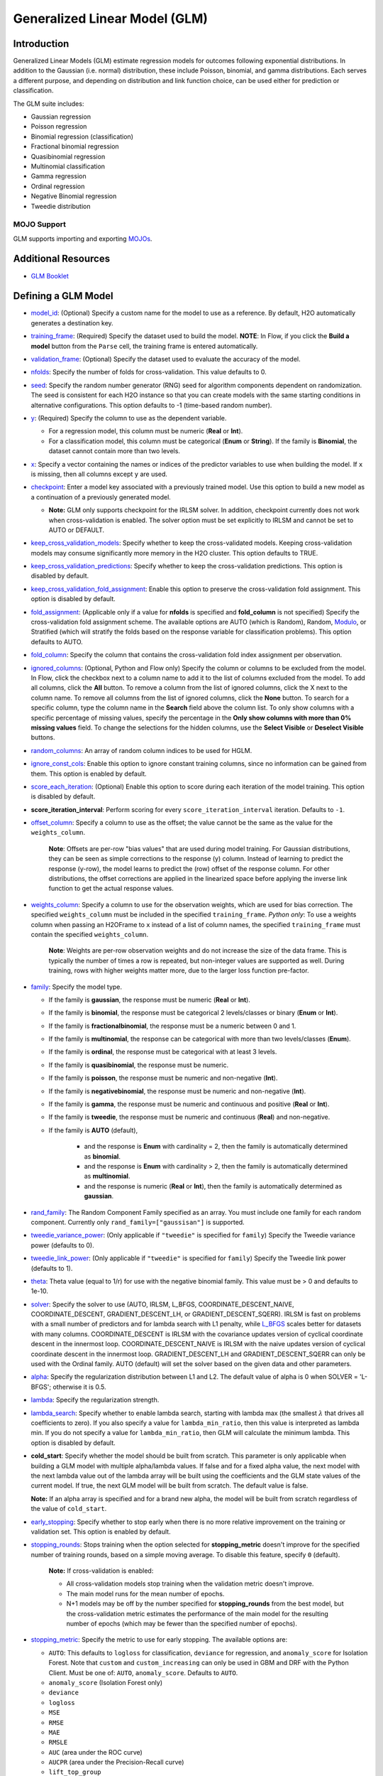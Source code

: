 .. _glm:

Generalized Linear Model (GLM)
------------------------------

Introduction
~~~~~~~~~~~~

Generalized Linear Models (GLM) estimate regression models for outcomes following exponential distributions. In addition to the Gaussian (i.e. normal) distribution, these include Poisson, binomial, and gamma distributions. Each serves a different purpose, and depending on distribution and link function choice, can be used either for prediction or classification.

The GLM suite includes:

-  Gaussian regression
-  Poisson regression
-  Binomial regression (classification)
-  Fractional binomial regression
-  Quasibinomial regression 
-  Multinomial classification
-  Gamma regression
-  Ordinal regression
-  Negative Binomial regression
-  Tweedie distribution

MOJO Support
''''''''''''

GLM supports importing and exporting `MOJOs <../save-and-load-model.html#supported-mojos>`__.

Additional Resources
~~~~~~~~~~~~~~~~~~~~

* `GLM Booklet <https://docs.h2o.ai/h2o/latest-stable/h2o-docs/booklets/GLMBooklet.pdf>`__

Defining a GLM Model
~~~~~~~~~~~~~~~~~~~~

-  `model_id <algo-params/model_id.html>`__: (Optional) Specify a custom name for the model to use as
   a reference. By default, H2O automatically generates a destination
   key.

-  `training_frame <algo-params/training_frame.html>`__: (Required) Specify the dataset used to build the
   model. **NOTE**: In Flow, if you click the **Build a model** button from the
   ``Parse`` cell, the training frame is entered automatically.

-  `validation_frame <algo-params/validation_frame.html>`__: (Optional) Specify the dataset used to evaluate
   the accuracy of the model.

-  `nfolds <algo-params/nfolds.html>`__: Specify the number of folds for cross-validation. This value defaults to 0.

-  `seed <algo-params/seed.html>`__: Specify the random number generator (RNG) seed for algorithm components dependent on randomization. The seed is consistent for each H2O instance so that you can create models with the same starting conditions in alternative configurations. This option defaults to -1 (time-based random number).

-  `y <algo-params/y.html>`__: (Required) Specify the column to use as the dependent variable.

   -  For a regression model, this column must be numeric (**Real** or **Int**).
   -  For a classification model, this column must be categorical (**Enum** or **String**). If the family is **Binomial**, the dataset cannot contain more than two levels.

-  `x <algo-params/x.html>`__: Specify a vector containing the names or indices of the predictor variables to use when building the model. If ``x`` is missing, then all columns except ``y`` are used.

- `checkpoint <algo-params/checkpoint.html>`__: Enter a model key associated with a previously trained model. Use this option to build a new model as a continuation of a previously generated model.

  - **Note:** GLM only supports checkpoint for the IRLSM solver. In addition, checkpoint currently does not work when cross-validation is enabled. The solver option must be set explicitly to IRLSM and cannot be set to AUTO or DEFAULT.

-  `keep_cross_validation_models <algo-params/keep_cross_validation_models.html>`__: Specify whether to keep the cross-validated models. Keeping cross-validation models may consume significantly more memory in the H2O cluster. This option defaults to TRUE.

-  `keep_cross_validation_predictions <algo-params/keep_cross_validation_predictions.html>`__: Specify whether to keep the cross-validation predictions. This option is disabled by default.

-  `keep_cross_validation_fold_assignment <algo-params/keep_cross_validation_fold_assignment.html>`__: Enable this option to preserve the cross-validation fold assignment. This option is disabled by default.

-  `fold_assignment <algo-params/fold_assignment.html>`__: (Applicable only if a value for **nfolds** is specified and **fold_column** is not specified) Specify the cross-validation fold assignment scheme. The available options are AUTO (which is Random), Random, `Modulo <https://en.wikipedia.org/wiki/Modulo_operation>`__, or Stratified (which will stratify the folds based on the response variable for classification problems). This option defaults to AUTO.

-  `fold_column <algo-params/fold_column.html>`__: Specify the column that contains the cross-validation fold index assignment per observation.

-  `ignored_columns <algo-params/ignored_columns.html>`__: (Optional, Python and Flow only) Specify the column or columns to be excluded from the model. In Flow, click the checkbox next to a column name to add it to the list of columns excluded from the model. To add all columns, click the **All** button. To remove a column from the list of ignored columns, click the X next to the column name. To remove all columns from the list of ignored columns, click the **None** button. To search for a specific column, type the column name in the **Search** field above the column list. To only show columns with a specific percentage of missing values, specify the percentage in the **Only show columns with more than 0% missing values** field. To change the selections for the hidden columns, use the **Select Visible** or **Deselect Visible** buttons.

- `random_columns <algo-params/random_columns.html>`__: An array of random column indices to be used for HGLM.

-  `ignore_const_cols <algo-params/ignore_const_cols.html>`__: Enable this option to ignore constant
   training columns, since no information can be gained from them. This
   option is enabled by default.

-  `score_each_iteration <algo-params/score_each_iteration.html>`__: (Optional) Enable this option to score during each iteration of the model training. This option is disabled by default.

- **score_iteration_interval**: Perform scoring for every ``score_iteration_interval`` iteration. Defaults to ``-1``.

-  `offset_column <algo-params/offset_column.html>`__: Specify a column to use as the offset; the value cannot be the same as the value for the ``weights_column``.
   
     **Note**: Offsets are per-row "bias values" that are used during model training. For Gaussian distributions, they can be seen as simple corrections to the response (y) column. Instead of learning to predict the response (y-row), the model learns to predict the (row) offset of the response column. For other distributions, the offset corrections are applied in the linearized space before applying the inverse link function to get the actual response values. 

-  `weights_column <algo-params/weights_column.html>`__: Specify a column to use for the observation weights, which are used for bias correction. The specified ``weights_column`` must be included in the specified ``training_frame``. *Python only*: To use a weights column when passing an H2OFrame to ``x`` instead of a list of column names, the specified ``training_frame`` must contain the specified ``weights_column``. 
   
    **Note**: Weights are per-row observation weights and do not increase the size of the data frame. This is typically the number of times a row is repeated, but non-integer values are supported as well. During training, rows with higher weights matter more, due to the larger loss function pre-factor.

-  `family <algo-params/family.html>`__: Specify the model type.

   -  If the family is **gaussian**, the response must be numeric (**Real** or **Int**).
   -  If the family is **binomial**, the response must be categorical 2 levels/classes or binary (**Enum** or **Int**).
   -  If the family is **fractionalbinomial**, the response must be a numeric between 0 and 1.
   -  If the family is **multinomial**, the response can be categorical with more than two levels/classes (**Enum**).
   -  If the family is **ordinal**, the response must be categorical with at least 3 levels.
   -  If the family is **quasibinomial**, the response must be numeric.
   -  If the family is **poisson**, the response must be numeric and non-negative (**Int**).
   -  If the family is **negativebinomial**, the response must be numeric and non-negative (**Int**).
   -  If the family is **gamma**, the response must be numeric and continuous and positive (**Real** or **Int**).
   -  If the family is **tweedie**, the response must be numeric and continuous (**Real**) and non-negative.
   - If the family is **AUTO** (default),

      - and the response is **Enum** with cardinality = 2, then the family is automatically determined as **binomial**.
      - and the response is **Enum** with cardinality > 2, then the family is automatically determined as **multinomial**.
      - and the response is numeric (**Real** or **Int**), then the family is automatically determined as **gaussian**.

-  `rand_family <algo-params/rand_family.html>`__: The Random Component Family specified as an array. You must include one family for each random component. Currently only ``rand_family=["gaussisan"]`` is supported.

-  `tweedie_variance_power <algo-params/tweedie_variance_power.html>`__: (Only applicable if ``"tweedie"`` is
   specified for ``family``) Specify the Tweedie variance power (defaults to 0).

-  `tweedie_link_power <algo-params/tweedie_link_power.html>`__: (Only applicable if ``"tweedie"`` is specified
   for ``family``) Specify the Tweedie link power (defaults to 1).

-  `theta <algo-params/theta.html>`__: Theta value (equal to 1/r) for use with the negative binomial family. This value must be > 0 and defaults to 1e-10.  

-  `solver <algo-params/solver.html>`__: Specify the solver to use (AUTO, IRLSM, L_BFGS, COORDINATE_DESCENT_NAIVE, COORDINATE_DESCENT, GRADIENT_DESCENT_LH, or GRADIENT_DESCENT_SQERR). IRLSM is fast on problems with a small number of predictors and for lambda search with L1 penalty, while `L_BFGS <http://cran.r-project.org/web/packages/lbfgs/vignettes/Vignette.pdf>`__ scales better for datasets with many columns. COORDINATE_DESCENT is IRLSM with the covariance updates version of cyclical coordinate descent in the innermost loop. COORDINATE_DESCENT_NAIVE is IRLSM with the naive updates version of cyclical coordinate descent in the innermost loop. GRADIENT_DESCENT_LH and GRADIENT_DESCENT_SQERR can only be used with the Ordinal family. AUTO (default) will set the solver based on the given data and other parameters.

-  `alpha <algo-params/alpha.html>`__: Specify the regularization distribution between L1 and L2. The default value of alpha is 0 when SOLVER = 'L-BFGS'; otherwise it is 0.5.

-  `lambda <algo-params/lambda.html>`__: Specify the regularization strength.

-  `lambda_search <algo-params/lambda_search.html>`__: Specify whether to enable lambda search, starting with lambda max (the smallest :math:`\lambda` that drives all coefficients to zero). If you also specify a value for ``lambda_min_ratio``, then this value is interpreted as lambda min. If you do not specify a value for ``lambda_min_ratio``, then GLM will calculate the minimum lambda. This option is disabled by default.

- **cold_start**: Specify whether the model should be built from scratch. This parameter is only applicable when building a GLM model with multiple alpha/lambda values. If false and for a fixed alpha value, the next model with the next lambda value out of the lambda array will be built using the coefficients and the GLM state values of the current model. If true, the next GLM model will be built from scratch. The default value is false.

  **Note:** If an alpha array is specified and for a brand new alpha, the model will be built from scratch regardless of the value of ``cold_start``.

-  `early_stopping <algo-params/early_stopping.html>`__: Specify whether to stop early when there is no more relative improvement on the training  or validation set. This option is enabled by default.

- `stopping_rounds <algo-params/stopping_rounds.html>`__: Stops training when the option selected for **stopping_metric** doesn't improve for the specified number of training rounds, based on a simple moving average. To disable this feature, specify ``0`` (default). 

    **Note:** If cross-validation is enabled:
  
    - All cross-validation models stop training when the validation metric doesn't improve.
    - The main model runs for the mean number of epochs.
    - N+1 models may be off by the number specified for **stopping_rounds** from the best model, but the cross-validation metric estimates the performance of the main model for the resulting number of epochs (which may be fewer than the specified number of epochs).

- `stopping_metric <algo-params/stopping_metric.html>`__: Specify the metric to use for early stopping. The available options are:

  - ``AUTO``: This defaults to ``logloss`` for classification, ``deviance`` for regression, and ``anomaly_score`` for Isolation Forest. Note that ``custom`` and ``custom_increasing`` can only be used in GBM and DRF with the Python Client. Must be one of: ``AUTO``, ``anomaly_score``. Defaults to ``AUTO``.
  - ``anomaly_score`` (Isolation Forest only)
  - ``deviance``
  - ``logloss``
  - ``MSE``
  - ``RMSE``
  - ``MAE``
  - ``RMSLE``
  - ``AUC`` (area under the ROC curve)
  - ``AUCPR`` (area under the Precision-Recall curve)
  - ``lift_top_group``
  - ``misclassification``
  - ``mean_per_class_error``
  - ``custom`` (GBM/DRF Python client only)
  - ``custom_increasing`` (GBM/DRF Python client only)

- `stopping_tolerance <algo-params/stopping_tolerance.html>`__: Specify the relative tolerance for the metric-based stopping to stop training if the improvement is less than this value. Defaults to ``0.001``.
   
-  `nlambdas <algo-params/nlambdas.html>`__: (Applicable only if **lambda_search** is enabled) Specify the number of lambdas to use in the search. When ``alpha`` > 0, the default value for ``lambda_min_ratio`` is :math:`1e^{-4}`, then the default value for ``nlambdas`` is 100. This gives a ratio of 0.912. (For best results when using strong rules, keep the ratio close to this default.) When ``alpha=0``, the default value for ``nlamdas`` is set to 30 because fewer lambdas are needed for ridge regression. This value defaults to -1.

-  `standardize <algo-params/standardize.html>`__: Specify whether to standardize the numeric columns to have a mean of zero and unit variance. Standardization is highly recommended; if you do not use standardization, the results can include components that are dominated by variables that appear to have larger variances relative to other attributes as a matter of scale, rather than true contribution. This option is enabled by default.

-  `missing_values_handling <algo-params/missing_values_handling.html>`__: Specify how to handle missing values (Skip, MeanImputation, or PlugValues). This value defaults to MeanImputation.

-  `plug_values <algo-params/plug_values.html>`__: When ``missing_values_handling="PlugValues"``, specify a single row frame containing values that will be used to impute missing values of the training/validation frame.

-  `compute_p_values <algo-params/compute_p_values.html>`__: Request computation of p-values. P-values can be computed with or without regularization. Setting ``remove_collinear_columns`` is recommended. H2O will return an error if p-values are requested and there are collinear columns and ``remove_collinear_columns`` flag is not enabled. Note that this option is not available for ``family="multinomial"`` or ``family="ordinal"``; ``IRLSM`` solver requried. This option defaults to ``False`` (disabled).

- **dispersion_parameter_method**: Method used to estimate the dispersion factor for Tweedie, Gamma, and Negative Binomial only. Can be one of ``"pearson"`` (default), ``"deviance"``, or ``"ml"``. 

- **init_dispersion_parameter**: Initial value of disperion factor to be estimated using either ``"pearson"`` or ``"ml"``. Default to ``1.0``.

-  `remove_collinear_columns <algo-params/remove_collinear_columns.html>`__: Specify whether to automatically remove collinear columns during model-building. When enabled, collinear columns will be dropped from the model and will have 0 coefficient in the returned model. This can only be set if there is no regularization (lambda=0). This option is disabled by default.

-  `intercept <algo-params/intercept.html>`__: Specify whether to include a constant term in the model. This option is enabled by default. 

-  `non_negative <algo-params/non_negative.html>`__: Specify whether to force coefficients to have non-negative values (defaults to false). 

-  `max_iterations <algo-params/max_iterations.html>`__: Specify the number of training iterations (defaults to -1).

-  `objective_epsilon <algo-params/objective_epsilon.html>`__: If the objective value is less than this threshold, then the model is converged. If ``lambda_search=True``, then this value defaults to .0001. If ``lambda_search=False`` and lambda is equal to zero, then this value defaults to .000001. For any other value of lambda, the default value of objective_epsilon is set to .0001. The default value is -1.

-  `beta_epsilon <algo-params/beta_epsilon.html>`__: Converge if beta changes less than this value (using L-infinity norm). This only applies to IRLSM solver, and the value defaults to 0.0001.

-  `gradient_epsilon <algo-params/gradient_epsilon.html>`__: (For L-BFGS only) Specify a threshold for convergence. If the objective value (using the L-infinity norm) is less than this threshold, the model is converged. If ``lambda_search=True``, then this value defaults to .0001. If ``lambda_search=False`` and lambda is equal to zero, then this value defaults to .000001. For any other value of lambda, this value defaults to .0001. This value defaults to -1.

-  `link <algo-params/link.html>`__: Specify a link function (Identity, Family_Default, Logit, Log, Inverse, Tweedie, or Ologit). This option defaults to Family_Default.

   -  If the family is **Gaussian**, then **Identity**, **Log**, and **Inverse** are supported.
   -  If the family is **Binomial**, then **Logit** is supported.
   -  If the family is **Fractionalbinomial**, then **Logit** is supported.
   -  If the family is **Poisson**, then **Log** and **Identity** are supported.
   -  If the family is **Gamma**, then **Inverse**, **Log**, and **Identity** are supported.
   -  If the family is **Tweedie**, then only **Tweedie** is supported.
   -  If the family is **Multinomial**, then only **Family_Default** is supported. (This defaults to ``multinomial``.)
   -  If the family is **Quasibinomial**, then only **Logit** is supported.
   -  If the family is **Ordinal**, then only **Ologit** is supported
   -  If the family is **Negative Binomial**, then only **Log** and **Identity** are supported.
   - If the family is **AUTO**,

      - and a link is not specified, then the link is determined as **Family_Default** (defaults to the family to which AUTO is determined).
      - and a link is specified, the link is used so long as the specified link is compatible with the family to which AUTO is determined. Otherwise, an error message is thrown stating that AUTO for underlying data requires a different link and gives a list of possible compatible links.
      - The list of supported links for ``family = AUTO`` is:

          1. If the response is **Enum** with cardinality = 2, then **Logit** is supported.
          2. If the response is **Enum** with cardinality > 2, then only **Family_Default** is supported (this defaults to **multinomial**).
          3. If the response is numeric (**Real** or **Int**), then **Identity**, **Log**, and **Inverse** are suported.

-  **rand_link**: The link function for random component in HGLM specified as an array. Available options include ``identity`` and ``family_default``. 

-  **startval**: The initial starting values for fixed and randomized coefficients in HGLM specified as a double array. 

-  **calc_like**: Specify whether to return likelihood function value. This is disabled by default.

-  `HGLM <algo-params/hglm.html>`__: If enabled, then an HGLM model will be built; if disabled (default), then a GLM model will be built. 

-  `prior <algo-params/prior.html>`__: Specify prior probability for p(y==1). Use this parameter for logistic regression if the data has been sampled and the mean of response does not reflect reality. This value defaults to -1 and must be a value in the range (0,1).
   
     **Note**: This is a simple method affecting only the intercept. You may want to use weights and offset for a better fit.

-  `lambda_min_ratio <algo-params/lambda_min_ratio.html>`__: Specify the minimum lambda to use for lambda search (specified as a ratio of **lambda_max**, which is the smallest :math:`\lambda` for which the solution is all zeros). This value defaults to -1.

-  `beta_constraints <algo-params/beta_constraints.html>`__: Specify a dataset to use beta constraints. The selected frame is used to constrain the coefficient vector to provide upper and lower bounds. The dataset must contain a names column with valid coefficient names.

-  `max_active_predictors <algo-params/max_active_predictors.html>`__: Specify the maximum number of active
   predictors during computation. This value is used as a stopping
   criterium to prevent expensive model building with many predictors. This value defaults to -1.

-  `interactions <algo-params/interactions.html>`__: Specify a list of predictor column indices to interact. All pairwise combinations will be computed for this list. 

-  `interaction_pairs <algo-params/interaction_pairs.html>`__: When defining interactions, use this option to specify a list of pairwise column interactions (interactions between two variables). Note that this is different than ``interactions``, which will compute all pairwise combinations of specified columns.

-  **obj_reg**: Specifies the likelihood divider in objective value computation. This defaults to 1/nobs.

-  `export_checkpoints_dir <algo-params/export_checkpoints_dir.html>`__: Specify a directory to which generated models will automatically be exported.

- **dispersion_epsilon**: If changes in dispersion parameter estimation or loglikelihood value is smaller than ``dispersion_epsilon``, will break out of the dispersion parameter estimation loop using maximum likelihood Defaults to ``0.0001``.

- **max_iterations_dispersion**: Control the maximum number of iterations in the dispersion parameter estimation loop using maximum likelihood. Defaults to ``1000000``.

- **generate_variable_inflation_factors**: If ``True``, generates the variable inflation factors for numerical predictors. Defaults to ``False``.

**generate_scoring_history**: Generates scoring history for the GLM model when set to ``True``. This may significantly slow down the algorithm. Defaults to ``False``. When **generate_scoring_history** is enabled, you also will be able to fetch the average objective and the negative log likelihood using their accessor functions: ``average_objective`` and ``negative_log_likelihood``. 


Interpreting a GLM Model
~~~~~~~~~~~~~~~~~~~~~~~~

By default, the following output displays:

-  Model parameters (hidden)
-  A bar chart representing the standardized coefficient magnitudes (blue for negative, orange for positive). Note that this only displays is standardization is enabled.
-  A graph of the scoring history (objective vs. iteration)
-  Output (model category, validation metrics, and standardized coefficients magnitude)
-  GLM model summary (family, link, regularization, number of total predictors, number of active predictors, number of iterations, training frame)
-  Scoring history in tabular form (timestamp, duration, iteration, log likelihood, objective)
-  Training metrics (model, model checksum, frame, frame checksum, description, model category, scoring time, predictions, MSE, r2, residual deviance, null deviance, AIC, null degrees of freedom, residual degrees of freedom)  
-  Coefficients
-  Standardized coefficient magnitudes (if standardization is enabled)

Classification and Regression
~~~~~~~~~~~~~~~~~~~~~~~~~~~~~

GLM can produce two categories of models: classification and regression. Logistic regression is the GLM performing binary classification.

Handling of Categorical Variables
'''''''''''''''''''''''''''''''''

GLM supports both binary and multinomial classification. For binary classification, the response column can only have two levels; for multinomial classification, the response column will have more than two levels. We recommend letting GLM handle categorical columns, as it can take advantage of the categorical column for better performance and memory utilization.

We strongly recommend avoiding one-hot encoding categorical columns with any levels into many binary columns, as this is very inefficient. This is especially true for Python users who are used to expanding their categorical variables manually for other frameworks.

Handling of Numeric Variables
'''''''''''''''''''''''''''''

When GLM performs regression (with factor columns), one category can be left out to avoid multicollinearity. If regularization is disabled (``lambda = 0``), then one category is left out. However, when using a the default lambda parameter, all categories are included.  

The reason for the different behavior with regularization is that collinearity is not a problem with regularization. 
And it’s better to leave regularization to find out which level to ignore (or how to distribute the coefficients between the levels).

Regression Influence Diagnostics
''''''''''''''''''''''''''''''''

Regression influence diagnostics reveal the influence of each data row on the GLM parameter determination for IRLSM. This shows the parameter value change for each predictor when  a data row is included and excluded in the dataset used to train the GLM model. 

To find the regression diagnostics for the Gaussian family, the output is:

.. math::
   
   y_i = x_i^T \beta + \epsilon_i

For the whole dataset, there is:

.. math::
   
   Y = X \beta

where:

- :math:`Y` is a column vector with :math:`N` elements and :math:`Y = \begin{bmatrix} y_0 \\ y_1 \\ y_2 \\ \vdots \\ y_{N-1} \\\end{bmatrix}`;
- :math:`X` is a :math:`N \times p` matrix containing :math:`X = \begin{bmatrix} x_0^T \\ x_1^T \\ x_2^T \\ \vdots \\ x_{N-1}^T \\\end{bmatrix}`;
- :math:`x_i` is a column vector with :math:`p` elements: :math:`x_i = \begin{bmatrix} x_{i0} \\ x_{i1} \\ \vdots \\ x_{ip -2} \\ 1 \\\end{bmatrix}` where :math:`1` is added to represent the term associated with the intercept term.

The least square solution for :math:`\beta` is:

.. math::
   
   \hat{\beta} = (X^TX)^{-1}X^Ty.

The residual is defined as: 

.. math::
   
   r_i = y_i - x_i^T \hat{\beta} \quad \text{equation 1.}

The projection matrix is:

.. math::
   
   M = I - H = I - X(X^TX)^{-1}X^T \quad \text{equation 2.}

The residual in *equation 1* is good at pointing out ill-fitting points. However, if does not adequately reveal which observations unduly influence the fit of :math:`\beta`. The diagonal of :math:`M` can direct to those points. Influential points tend to have small values of :math:`m_{ii}` (much smaller than the average value of :math:`1 - \frac{m}{N}` where :math:`m` is the number of predictors and :math:`N` is the number of rows of data in the dataset).

The GLM model is then fitted with all the data to find :math:`\hat{\beta}`. Data row :math:`l` is then deleted and the GLM model is fitted again to find :math:`\hat{\beta}(l)` as the model coefficients. The influence of data row :math:`l` can be found by looking at the parameter value change:

.. math::
   
   \Delta_l \hat{\beta} = \hat{\beta} - \hat{\beta}(l) \quad \text{equation 3.}

The DFBETAS for the :math:`k\text{th}` coefficient due to the absence of data row :math:`l` is calculated as:

.. math::

   DFBETAS(l)_k = \frac{\Delta_l \hat{\beta}_k}{\sqrt[s_{(l)}]{(X^TX)_{kk}^{-1}}} = \frac{\beta_k - \beta_{(l)k}}{\sqrt[s_{(l)}]{(X^TX)_{kk}^{-1}}} \quad \text{euqation 4}

where:

- :math:`s_{(l)}^2 = \frac{1}{N-1-p} \sum_{i = 0 \text{ & } i \neq l}^{N-1} \big( y_i - x_i^T \hat{\beta}(l) \big)^2` is for a non-weighted dataset. We have implemented the version of :math:`s_{(l)}^2` that works with both weighted and non-weighted datasets.
- :math:`(X^TX)_{kk}^{-1}` is the diagonal of the gram matrix inverse.

To find the regression diagnostics for the Binomial family, the output is

.. math::
   
   prob(\hat{y}_i = 1 | x_{i}, \beta, \beta_0) = \mu_i^{y_i}(1-\mu_i)^{1-y_i}

where :math:`\mu_i = \frac{1}{1 + exp(- \beta^T x_i -\beta_0)}` and :math:`y_i = 1 \text{ or } 0`. The iterative coefficient update can be written as:

.. math::
   
   \beta^{t+1} = \beta^t + (X^TVX)^{-1}X^Ts \quad \text{equation 5}

where:

- :math:`V` is a diagonal matrix with diagonal value :math:`v_{ii} = \mu_i (1-\mu_i)`;
- :math:`s_i = y_i - \mu_i`.

The formula for DFBETAS for the :math:`k\text{th}` coefficient due to the ansence of data row :math:`l` is defined as:

.. math::
   
   DFBETAS(l)_k = \quad ^{\Delta_l \hat{\beta}_k} \big/ _{\hat{\sigma}_k} \quad \text{equation 6}

where:

- :math:`\hat{\sigma}_k` is the standard error of the :math:`k\text{th}` coefficient;
- :math:`\Delta_l \hat{\beta}_k` is the :math:`k\text{th}` element of the vector :math:`\Delta_l \hat{\beta}` which is approximated as:

.. math::
   
   \Delta_l \hat{\beta} = \frac{w_l(y_l-\mu_l)}{1-h_{ll}} (X^TVX)^{-1}x_l \quad \text{equation 7}

- :math:`w_l` is the weight assigned to the data row;
- :math:`h_{ll}` is the diagonal of a hat matrix which is calculated as:

.. math::
   
   h_{ll} = w_l \mu_l (1-\mu_l)x_l^T(X^TVX)^{-1}x_l \quad \text{equation 8.}


.. _family_and_link_functions:

Family and Link Functions
~~~~~~~~~~~~~~~~~~~~~~~~~

GLM problems consist of three main components:

- A random component :math:`f` for the dependent variable :math:`y`: The density function :math:`f(y;\theta,\phi)` has a probability distribution from the exponential family parametrized by :math:`\theta` and :math:`\phi`. This removes the restriction on the distribution of the error and allows for non-homogeneity of the variance with respect to the mean vector. 
- A systematic component (linear model) :math:`\eta`: :math:`\eta = X\beta`, where :math:`X` is the matrix of all observation vectors :math:`x_i`.
- A link function :math:`g`: :math:`E(y) = \mu = {g^-1}(\eta)` relates the expected value of the response :math:`\mu` to the linear component :math:`\eta`. The link function can be any monotonic differentiable function. This relaxes the constraints on the additivity of the covariates, and it allows the response to belong to a restricted range of values depending on the chosen transformation :math:`g`. 

Accordingly, in order to specify a GLM problem, you must choose a family function :math:`f`, link function :math:`g`, and any parameters needed to train the model.

Families
''''''''

The ``family`` option specifies a probability distribution from an exponential family. You can specify one of the following, based on the response column type:

- ``gaussian``: (See `Linear Regression (Gaussian Family)`_.) The response must be numeric (Real or Int). This is the default family.
- ``binomial``: (See `Logistic Regression (Binomial Family)`_). The response must be categorical 2 levels/classes or binary (Enum or Int).
- ``fractionalbinomial``: See (`Fractional Logit Model (Fraction Binomial)`_). The response must be a numeric between 0 and 1.
- ``ordinal``: (See `Logistic Ordinal Regression (Ordinal Family)`_). Requires a categorical response with at least 3 levels. (For 2-class problems, use family="binomial".)
- ``quasibinomial``: (See `Pseudo-Logistic Regression (Quasibinomial Family)`_). The response must be numeric.
- ``multinomial``: (See `Multiclass Classification (Multinomial Family)`_). The response can be categorical with more than two levels/classes (Enum).
- ``poisson``: (See `Poisson Models`_). The response must be numeric and non-negative (Int).
- ``gamma``: (See `Gamma Models`_). The response must be numeric and continuous and positive (Real or Int).
- ``tweedie``: (See `Tweedie Models`_). The response must be numeric and continuous (Real) and non-negative.
- ``negativebinomial``: (See `Negative Binomial Models`_). The response must be numeric and non-negative (Int).
- ``AUTO``: Determines the family automatically for the user.

**Note**: If your response column is binomial, then you must convert that column to a categorical (``.asfactor()`` in Python and ``as.factor()`` in R) and set ``family = binomial``. The following configurations can lead to unexpected results. 

 - If you DO convert the response column to categorical and DO NOT to set ``family=binomial``, then you will receive an error message.
 - If you DO NOT convert response column to categorical and DO NOT set the family, then GLM will assume the 0s and 1s are numbers and will provide a Gaussian solution to a regression problem.

Linear Regression (Gaussian Family)
^^^^^^^^^^^^^^^^^^^^^^^^^^^^^^^^^^^

Linear regression corresponds to the Gaussian family model. The link function :math:`g` is the identity, and density :math:`f` corresponds to a normal distribution. It is the simplest example of a GLM but has many uses and several advantages over other families. Specifically, it is faster and requires more stable computations. Gaussian models the dependency between a response :math:`y` and a covariates vector :math:`x` as a linear function:

.. math::

 \hat {y} = {x^T}\beta + {\beta_0}

The model is fitted by solving the least squares problem, which is equivalent to maximizing the likelihood for the Gaussian family.

.. math::
   
 ^\text{max}_{\beta,\beta_0} - \dfrac {1} {2N} \sum_{i=1}^{N}(x_{i}^{T}\beta + \beta_0 - y_i)^2 - \lambda \Big( \alpha||\beta||_1 + \dfrac {1} {2}(1 - \alpha)||\beta||^2_2 \Big)

The deviance is the sum of the squared prediction errors:

.. math::

 D = \sum_{i=1}^{N}(y_i - \hat {y}_i)^2

Logistic Regression (Binomial Family)
^^^^^^^^^^^^^^^^^^^^^^^^^^^^^^^^^^^^^

Logistic regression is used for binary classification problems where the response is a categorical variable with two levels. It models the probability of an observation belonging to an output category given the data (for example, :math:`Pr(y=1|x)`). The canonical link for the binomial family is the logit function (also known as log odds). Its inverse is the logistic function, which takes any real number and projects it onto the [0,1] range as desired to model the probability of belonging to a class. The corresponding s-curve is below:

.. figure:: ../images/scurve.png 
   :width: 400px
   :alt: S-curve

The fitted model has the form:

.. math::

 \hat {y} = Pr(y=1|x) = \dfrac {e^{x{^T}\beta + {\beta_0}}} {1 + {e^{x{^T}\beta + {\beta_0}}}}

This can alternatively be written as:

.. math::

 \text{log} \Big( \dfrac {\hat {y}} {1-\hat {y}} \Big) = \text{log} \Big( \dfrac {Pr(y=1|x)} {Pr(y=0|x)} \Big) = x^T\beta + \beta_0

The model is fitted by maximizing the following penalized likelihood:

.. math::

 ^\text{max}_{\beta,\beta_0} \dfrac {1} {N} \sum_{i=1}^{N} \Big( y_i(x_{i}^{T}\beta + \beta_0) - \text{log} (1 + e^{x{^T_i}\beta + {\beta_0}} ) \Big)- \lambda \Big( \alpha||\beta||_1 + \dfrac {1} {2}(1 - \alpha)||\beta||^2_2 \Big)

The corresponding deviance is equal to:

.. math::

 D = -2 \sum_{i=1}^{n} \big( y_i \text{log}(\hat {y}_i) + (1 - y_i) \text{log}(1 - \hat {y}_i) \big)

Fractional Logit Model (Fraction Binomial)
^^^^^^^^^^^^^^^^^^^^^^^^^^^^^^^^^^^^^^^^^^

In the financial service industry, there are many outcomes that are fractional in the range of [0,1]. For example, LGD (Loss Given Default in credit risk) measures the proportion of losses not recovered from a default borrower during the collection process, and this can be observed to be in the closed interval [0, 1]. The following assumptions are made for this model.

- :math:`\text{Pr}(y=1|x) = E(y) = \frac{1}{1 + \text{exp}(-\beta^T x-\beta_0)}`
- The likelihood function = :math:`\text{Pr}{(y=1|x)}^y (1-\text{Pr}(y=1|x))^{(1-y)}` for :math:`1 \geq y \geq 0`
- :math:`var(y) = \varphi E(y)(1-E(y))` and :math:`\varphi` is estimated as :math:`\varphi = \frac{1}{n-p} \frac{\sum {(y_i - E(y))}2} {E(y)(1-E(y))}`

Note that these are exactly the same as the binomial distribution.  However, the values are  calculated with the value of :math:`y` in the range of 0 and 1 instead of just 0 and 1.  Therefore, we implemented the fractional binomial family using the code of binomial.  Changes are made when needed.


Logistic Ordinal Regression (Ordinal Family)
^^^^^^^^^^^^^^^^^^^^^^^^^^^^^^^^^^^^^^^^^^^^

A logistic ordinal regression model is a generalized linear model that predicts ordinal variables - variables that are discreet, as in classification, but that can be ordered, as in regression.

Let :math:`X_i\in\rm \Bbb I \!\Bbb R^p`, :math:`y` can belong to any of the :math:`K` classes. In logistic ordinal regression, we model the cumulative distribution function (CDF) of :math:`y` belonging to class :math:`j`, given :math:`X_i` as the logistic function:

.. math::

  P(y \leq j|X_i) = \phi(\beta^{T}X_i + \theta_j) = \dfrac {1} {1+ \text{exp} (-\beta^{T}X_i - \theta_j)}

Compared to multiclass logistic regression, all classes share the same :math:`\beta` vector. This adds the constraint that the hyperplanes that separate the different classes are parallel for all classes. To decide which class will :math:`X_i` be predicted, we use the thresholds vector :math:`\theta`. If there are :math:`K` different classes, then :math:`\theta` is a non-decreasing vector (that is, :math:`\theta_0 \leq \theta_1 \leq \ldots \theta_{K-2})` of size :math:`K-1`. We then assign :math:`X_i` to the class :math:`j` if :math:`\beta^{T}X_i + \theta_j > 0` for the lowest class label :math:`j`.

We choose a logistic function to model the probability :math:`P(y \leq j|X_i)` but other choices are possible. 

To determine the values of :math:`\beta` and :math:`\theta`, we maximize the log-likelihood minus the same Regularization Penalty, as with the other families. However, in the actual H2O-3 code, we determine the values of :math:`\alpha` and :math:`\theta` by minimizing the negative log-likelihood plus the same Regularization Penalty.

.. math::

  L(\beta,\theta) = \sum_{i=1}^{n} \text{log} \big( \phi (\beta^{T}X_i + \theta_{y_i}) - \phi(\beta^{T}X_i + \theta_{{y_i}-1}) \big)

Conventional ordinal regression uses a likelihood function to adjust the model parameters. However, during prediction, GLM looks at the log CDF odds. 

.. math::
   log \frac {P(y_i \leq j|X_i)} {1 - P(y_i \leq j|X_i)} = \beta^{T}X_i + \theta_{y_j} 

As a result, there is a small disconnect between the two. To remedy this, we have implemented a new algorithm to set and adjust the model parameters. 

Recall that during prediction, a dataset row represented by :math:`X_i` will be set to class :math:`j` if 

.. math::
   log \frac {P(y_i \leq j|X_i)} {1 - P(y_i \leq j|X_i)} = \beta^{T}X_i + \theta_{j} > 0

and

.. math::
   \beta^{T}X_i + \theta_{j'} \leq 0 \; \text{for} \; j' < j

Hence, for each training data sample :math:`(X_{i}, y_i)`, we adjust the model parameters :math:`\beta, \theta_0, \theta_1, \ldots, \theta_{K-2}` by considering the thresholds :math:`\beta^{T}X_i + \theta_j` directly. The following loss function is used to adjust the model parameters:

.. figure:: ../images/ordinal_equation.png 
   :align: center
   :height: 243
   :width: 565
   :alt: Loss function 

Again, you can add the Regularization Penalty to the loss function. The model parameters are adjusted by minimizing the loss function using gradient descent. When the Ordinal family is specified, the ``solver`` parameter will automatically be set to ``GRADIENT_DESCENT_LH`` and use the log-likelihood function. To adjust the model parameters using the loss function, you can set the solver parameter to ``GRADIENT_DESCENT_SQERR``. 

Because only first-order methods are used in adjusting the model parameters, use Grid Search to choose the best combination of the ``obj_reg``, ``alpha``, and ``lambda`` parameters.

In general, the loss function methods tend to generate better accuracies than the likelihood method. In addition, the loss function method is faster as it does not deal with logistic functions - just linear functions when adjusting the model parameters.

Pseudo-Logistic Regression (Quasibinomial Family)
^^^^^^^^^^^^^^^^^^^^^^^^^^^^^^^^^^^^^^^^^^^^^^^^^

The quasibinomial family option works in the same way as the aforementioned binomial family. The difference is that binomial models only support 0/1 for the values of the target. A quasibinomial model supports "pseudo" logistic regression and allows for two arbitrary integer values (for example -4, 7). Additional information about the quasibinomial option can be found in the `"Estimating Effects on Rare Outcomes: Knowledge is Power" <http://biostats.bepress.com/ucbbiostat/paper310/>`__ paper.

Multiclass Classification (Multinomial Family)
^^^^^^^^^^^^^^^^^^^^^^^^^^^^^^^^^^^^^^^^^^^^^^

Multinomial family generalization of the binomial model is used for multi-class response variables. Similar to the binomail family, GLM models the conditional probability of observing class "c" given "x". A vector of coefficients exists for each of the output classes. (:math:`\beta` is a matrix.) The probabilities are defined as:

.. math::

   \hat{y}_c = Pr(y = c|x) = \frac{e^{x^\top\beta_c + \beta_{c0}}}{\sum^K_{k=1}(e^{x^\top\beta_k+\beta_{k0}})}

The penalized negative log-likelihood is defined as:

.. math::

 - \Big[ \dfrac {1} {N} \sum_{i=1}^N \sum_{k=1}^K \big( y_{i,k} (x^T_i \beta_k + \beta_{k0}) \big) - \text{log} \big( \sum_{k=1}^K e^{x{^T_i}\beta_k + {\beta_{k0}}} \big) \Big] + \lambda \Big[ \dfrac {(1-\alpha)} {2} ||\beta || ^2_F + \alpha \sum_{j=1}^P ||\beta_j ||_1 \Big]

where :math:`\beta_c` is a vector of coefficients for class "c", and :math:`y_{i,k}` is the :math:`k\text{th}` element of the binary vector produced by expanding the response variable using one-hot encoding (i.e., :math:`y_{i,k} == 1` iff the response at the :math:`i\text{th}` observation is "k"; otherwise it is 0.)

Poisson Models
^^^^^^^^^^^^^^

Poisson regression is typically used for datasets where the response represents counts, and the errors are assumed to have a Poisson distribution. In general, it can be applied to any data where the response is non-negative. It models the dependency between the response and covariates as:

.. math::

  \hat {y} = e^{x{^T}\beta + {\beta_{0}}}

The model is fitted by maximizing the corresponding penalized likelihood:

.. math::

 ^\text{max}_{\beta,\beta_0} \dfrac {1} {N} \sum_{i=1}^{N} \Big( y_i(x_{i}^{T}\beta + \beta_0) - e^{x{^T_i}\beta + {\beta_0}} \Big)- \lambda \Big( \alpha||\beta||_1 + \dfrac {1} {2}(1 - \alpha)||\beta||^2_2 \Big)

The corresponding deviance is equal to:

.. math::

 D = -2 \sum_{i=1}^{N} \big( y_i \text{log}(y_i / \hat {y}_i) - (y_i - \hat {y}_i) \big)

Note in the equation above that H2O-3 uses the negative log of the likelihood. This is different than the way deviance is specified in https://onlinecourses.science.psu.edu/stat501/node/377/. In order to use this deviance definition, simply multiply the H2O-3 deviance by -1. 

Gamma Models
^^^^^^^^^^^^

The gamma distribution is useful for modeling a positive continuous response variable, where the conditional variance of the response grows with its mean, but the coefficientof variation of the response :math:`\sigma^2(y_i)/\mu_i` is constant. It is usually used with the log link :math:`g(\mu_i) = \text{log}(\mu_i)` or the inverse link :math:`g(\mu_i) = \dfrac {1} {\mu_i}`, which is equivalent to the canonical link. 

The model is fitted by solving the following likelihood maximization:

.. math::

 ^\text{max}_{\beta,\beta_0} - \dfrac {1} {N} \sum_{i=1}^{N} \dfrac {y_i} {x{^T_i}\beta + \beta_0} + \text{log} \big( x{^T_i}\beta + \beta_0 \big ) - \lambda \Big( \alpha||\beta||_1 + \dfrac {1} {2}(1 - \alpha)||\beta||^2_2 \Big)

The corresponding deviance is equal to:

.. math::

 D = 2 \sum_{i=1}^{N} - \text{log} \bigg (\dfrac {y_i} {\hat {y}_i} \bigg) + \dfrac {(y_i - \hat{y}_i)} {\hat {y}_i}

Tweedie Models
^^^^^^^^^^^^^^

Tweedie distributions are a family of distributions that include gamma, normal, Poisson, and their combinations. Tweedie distributions are especially useful for modeling positive continuous variables with exact zeros. The variance of the Tweedie distribution is proportional to the :math:`p`-{th} power of the mean :math:`var(y_i) = \phi\mu{^p_i}`, where :math:`\phi` is the dispersion parameter and :math:`p` is the variance power. 

The Tweedie distribution is parametrized by variance power :math:`p` while :math:`\phi` is an unknown constant. It is defined for all :math:`p` values except in the (0,1) interval and has the following distributions as special cases:

- :math:`p = 0`: Normal
- :math:`p = 1`: Poisson
- :math:`p \in (1,2)`: Compound Poisson, non-negative with mass at zero
- :math:`p = 2`: Gamma
- :math:`p = 3`: Inverse-Gaussian
- :math:`p > 2`: Stable, with support on the positive reals

The model likelood to maximize has the form:

.. figure:: ../images/model_log_likelihood_tweedie.png
   :alt: Tweedie model log likelihood
   :scale: 50%

where the function :math:`a(y_i,\phi)` is evaluated using an infinite series expansion and does not have an analytical solution. However, because :math:`\phi` is an unknown constant, :math:`\sum_{i=1}^N\text{log}(a(y_i,\phi))` is a constant and will be ignored. Hence, the final objective function to minimize with the penalty term is:

.. figure:: ../images/minimize_penalty.png
   :alt: Objective function to minimize penalty

The link function in the GLM representation of the Tweedie distribution defaults to:

.. figure:: ../images/link_function_tweedie.png
   :alt: Link function of tweedie distribution
   :scale: 50%

And :math:`q = 1 - p`. The link power :math:`q` can be set to other values as well.

The corresponding deviance is equal to:

.. figure:: ../images/tweedie_deviance.png
   :alt: Deviance in tweedie

.. _negative_binomial:

Negative Binomial Models
^^^^^^^^^^^^^^^^^^^^^^^^

Negative binomial regression is a generalization of Poisson regression that loosens the restrictive assumption that the variance is equal to the mean. Instead, the variance of negative binomial is a function of its mean and parameter :math:`\theta`, the dispersion parameter. 

Let :math:`Y` denote a random variable with negative binomial distribution, and let :math:`\mu` be the mean. The variance of :math:`Y (\sigma^2)` will be :math:`\sigma^2 = \mu + \theta\mu^2`. The possible values of :math:`Y` are non-negative integers like 0, 1, 2, ...

The negative binomial regression for an observation :math:`i` is:

.. math::

 Pr(Y = y_i|\mu_i, \theta) = \frac{\Gamma(y_i+\theta^{-1})}{\Gamma(\theta^{-1})\Gamma(y_i+1)} {\bigg(\frac {1} {1 + {\theta {\mu_i}}}\bigg) ^\theta}^{-1} { \bigg(\frac {{\theta {\mu_i}}} {1 + {\theta {\mu_i}}} \bigg) ^{y_i}}

where :math:`\Gamma(x)` is the gamma function, and :math:`\mu_i` can be modeled as:

.. math::

 \mu_i=\left\{
                \begin{array}{ll}
                  exp (\beta^T X_i + \beta_0) \text{  for log link}\\
                  \beta^T X_i + \beta_0 \text{  for identity link}\\
                \end{array}
              \right.

The  negative log likelihood :math:`L(y_i,\mu_i)` function is:

.. math::

   ^\text{max}_{\beta,\beta_0} \bigg[ \frac{-1}{N} \sum_{i=1}^{N}  \bigg \{ \bigg( \sum_{j=0}^{y_i-1} \text{log}(j + \theta^{-1} ) \bigg) - \text{log} (\Gamma (y_i + 1)) - (y_i + \theta^{-1}) \text{log} (1 + \theta\mu_i) + y_i \text{log}(\mu_i) + y_i \text{log} (\theta) \bigg \} \bigg]

The final penalized negative log likelihood is used to find the coefficients :math:`\beta, \beta_0` given a fixed :math:`\theta` value:

.. math::

 L(y_i, \mu_i) + \lambda \big(\alpha || \beta || _1 + \frac{1}{2} (1 - \alpha) || \beta || _2 \big)

The corresponding deviance is:

.. math::

 D = 2 \sum_{i=1}^{N} \bigg \{ y_i \text{log} \big(\frac{y_i}{\mu_i} \big) - (y_i + \theta^{-1}) \text{log} \frac{(1+\theta y_i)}{(1+\theta \mu_i)} \bigg \}

**Note**: Future versions of this model will optimize the coefficients as well as the dispersion parameter. Please stay tuned.



Links
'''''

As indicated previously, a link function :math:`g`: :math:`E(y) = \mu = {g^-1}(\eta)` relates the expected value of the response :math:`\mu` to the linear component :math:`\eta`. The link function can be any monotonic differentiable function. This relaxes the constraints on the additivity of the covariates, and it allows the response to belong to a restricted range of values depending on the chosen transformation :math:`g`.

H2O's GLM supports the following link functions: Family_Default, Identity, Logit, Log, Inverse, Tweedie, and Ologit. 

The following table describes the allowed Family/Link combinations.

+---------------------+-------------------------------------------------------------+--------+
| **Family**          | **Link Function**                                                    |
+---------------------+----------------+----------+-------+-----+---------+---------+--------+
|                     | Family_Default | Identity | Logit | Log | Inverse | Tweedie | Ologit |
+---------------------+----------------+----------+-------+-----+---------+---------+--------+
| Binomial            | X              |          | X     |     |         |         |        |
+---------------------+----------------+----------+-------+-----+---------+---------+--------+
| Fractional Binomial | X              |          | X     |     |         |         |        |
+---------------------+----------------+----------+-------+-----+---------+---------+--------+
| Quasibinomial       | X              |          | X     |     |         |         |        |
+---------------------+----------------+----------+-------+-----+---------+---------+--------+
| Multinomial         | X              |          |       |     |         |         |        |
+---------------------+----------------+----------+-------+-----+---------+---------+--------+
| Ordinal             | X              |          |       |     |         |         | X      |
+---------------------+----------------+----------+-------+-----+---------+---------+--------+
| Gaussian            | X              | X        |       | X   | X       |         |        |
+---------------------+----------------+----------+-------+-----+---------+---------+--------+
| Poisson             | X              | X        |       | X   |         |         |        |
+---------------------+----------------+----------+-------+-----+---------+---------+--------+
| Gamma               | X              | X        |       | X   | X       |         |        |
+---------------------+----------------+----------+-------+-----+---------+---------+--------+
| Tweedie             | X              |          |       |     |         | X       |        |
+---------------------+----------------+----------+-------+-----+---------+---------+--------+
| Negative Binomial   | X              | X        |       | X   |         |         |        |
+---------------------+----------------+----------+-------+-----+---------+---------+--------+
| AUTO                | X***           | X*       | X**   | X*  | X*      |         |        |
+---------------------+----------------+----------+-------+-----+---------+---------+--------+

For **AUTO**:

- X*: the data is numeric (``Real`` or ``Int``) (family determined as ``gaussian``)
- X**: the data is ``Enum`` with cardinality = 2 (family determined as ``binomial``)
- X***: the data is ``Enum`` with cardinality > 2 (family determined as ``multinomial``)

Dispersion Parameter Estimation
~~~~~~~~~~~~~~~~~~~~~~~~~~~~~~~

Regularization is not supported when you use dispersion parameter estimation with maximum likelihood. 

Tweedie
'''''''

The density for the maximum likelihood function for Tweedie can be written as:

.. math::
   
   f( y; \theta, \phi) = a (y, \phi, p) \exp \Big[ \frac{1}{\phi} \big\{ y \theta - k(\theta) \big\} \Big] \quad \text{Equation 1}

where:

- :math:`a (y, \phi, p), k(\theta)` are suitable known functions
- :math:`\phi` is the dispersion parameter and is positive
- :math:`\theta = \begin{cases} \frac{\mu ^{1-p}}{1-p} & p \neq 1 \\ \log (\mu) & p = 1 \\\end{cases}`
- :math:`k(\theta) = \begin{cases} \frac{\mu ^{2-p}}{2-p} & p \neq 2 \\ \log (\mu) & p=2 \\\end{cases}`
- the value of :math:`\alpha (y,\phi)` depends on the value of :math:`p`

If there are weights introduced to each data row, *equation 1* will become:

.. math::
   
   f \Big( y; \theta, \frac{\phi}{w} \Big) = a \Big( y, \frac{\phi}{w}, p \Big) \exp \Big[ \frac{w}{\phi} \big\{ y\theta - k(\theta) \big\} \Big]

:math:`\alpha (y,\phi)` when :math:`1 < p < 2`
''''''''''''''''''''''''''''''''''''''''''''''

For :math:`Y=0`,

.. math::
   
   P(Y=0) = \exp \Big\{-\frac{\mu^{2-p}}{\phi (2-p)} \Big\} \quad \text{Equation 2}

For :math:`Y>0`,

.. math::
   
   a(y, \phi, p) = \frac{1}{y} W(y, \phi, p) \quad \text{Equation 3}

with :math:`W(y, \phi, p) = \sum^{\infty}_{j=1} W_j` and

.. math::
   
   W_j = \frac{y^{-j \alpha}(p-1)^{\alpha j}}{\phi^{j(1-\alpha)} (2-p)^j j!T(-j\alpha)} \quad \text{Equation 4}

If weight is applied to each row, *equation 4* becomes:

.. math::
   
   W_j = \frac{w^{j(1-\alpha)}y^{-j \alpha}(p-1)^{\alpha j}}{\phi^{j(1-\alpha)}(2-p)^j j!T(-j \alpha)} \quad \text{Equation 5}

The :math:`W_j` terms are all positive. The following figure plots for :math:`\mu = 0.5, p=1.5, \phi =1. y=0.1`.

.. figure:: ../images/dispersion_param_fig1.png 
   :width: 600px

:math:`\alpha (y,\phi)` when :math:`p > 2`
'''''''''''''''''''''''''''''''''''''''''''''

Here, you have

.. math::
   
   a(y, \phi, p) = \frac{1}{\pi y}V(y,\phi, p) \quad \text{Equation 6}

and :math:`V = \sum^{\infty}_{k=1} V_k` where

.. math::
   
   V_k = \frac{T(1+\alpha k)\phi^{k(\alpha - 1)}(p-1)^{\alpha k}}{T(1+k)(p-2)^ky^{\alpha k}}(-1)^k \sin (-k\pi \alpha) \quad \text{Equation 7}

Note that :math:`0 < \alpha < 1` for :math:`p>2`. The :math:`V_k` terms are both positive and negative. This will limit the numerical accuracy that is obtained in summing it as shown in the following image. Again, if weights are applied to each row of the dataset, *equation 6* becomes:

.. math::
   
   V_k = \frac{T(1+\alpha k)\phi^{k(\alpha -1)}(p-1)^{\alpha k}}{T(1+k)w^{k(\alpha -1)}(p-2)^ky^{\alpha k}}(-1)^k \sin (-k\pi \alpha) \quad \text{Equation 8}

In the following figure, we use :math:`\mu =0.5,p=2.5,\phi =1, y=0.1`.

.. figure:: ../images/dispersion_param_fig2.png 
   :width: 600px

Warnings 
''''''''

**Accuracy and Limitation**

While the Tweedie's probability density function contains an infinite series sum, when :math:`p` is close to 2, the response (:math:`y`) is large, and :math:`\phi` is small the common number of terms that are needed to approximate the infinite sum grow without bound. This causes an increase in computation time without reaching the desired accuracy.

**Multimodal Densities**

As :math:`p` closes in on 1, the Tweedie density function becomes multimodal. This means that the optimization procedure will fail since it will not be able to find the global optimal point. It will instead arrive at a local optimal point.

As a conservative condition, to ensure that the density is unimodal for most values of :math:`y,\phi`, we should have :math:`p>1.2`.

Tweedie Dispersion Example
^^^^^^^^^^^^^^^^^^^^^^^^^^

.. tabs::
   .. code-tab:: r R

      # Import the training data:
      training_data <- h2o.importFile("http://h2o-public-test-data.s3.amazonaws.com/smalldata/glm_test/tweedie_p3_phi1_10KRows.csv")

      # Set the predictors and response:
      predictors <- c('abs.C1.', 'abs.C2.', 'abs.C3.', 'abs.C4.', 'abs.C5.')
      response <- 'x'

      # Build and train the model:
      model <- h2o.glm(x = predictors, 
                       y = response, 
                       training_frame = training_data, 
                       family = 'tweedie',
                       tweedie_variance_power = 3, 
                       lambda = 0, 
                       compute_p_values = TRUE, 
                       dispersion_parameter_method = "pearson", 
                       init_dispersion_parameter = 0.5, 
                       dispersion_epsilon = 1e-4, 
                       max_iterations_dispersion = 100)

      # Retrieve the estimated dispersion:
      model@model$dispersion
      [1] 0.7599965


   .. code-tab:: python

      # Import the training data:
      training_data = h2o.import_file("http://h2o-public-test-data.s3.amazonaws.com/smalldata/glm_test/tweedie_p3_phi1_10KRows.csv")

      # Set the predictors and response:
      predictors = ["abs.C1.", "abs.C2.", "abs.C3.", "abs.C4.", "abs.C5.""]
      response = "x"

      # Build and train the model:
      model = H2OGeneralizedLinearEstimator(family="tweedie", 
                                            lambda_=0, 
                                            compute_p_values=True, 
                                            dispersion_parameter_method="pearson", 
                                            init_dispersion_parameter=0.5, 
                                            dispersion_epsilon=1e-4,
                                            tweedie_variance_power=3, 
                                            max_iterations_dispersion=100)
      model.train(x=predictors, y=response, training_frame=training_data)

      # Retrieve the estimated dispersion:
      model._model_json["output"]["dispersion"]
      0.7599964835351135

Negative Binomial
'''''''''''''''''

GLM dispersion estimation using the maximum likelihood method for the negative binomial family is available when you set ``dispersion_parameter_method=“ml”``.

The coefficients, or betas, are estimated using IRLSM. The dispersion parameter theta is estimated after each IRLSM iteration. After the first beta update, the initial theta estimate is made using the method of moments as a starting point. Then, theta is updated using the maximum likelihood in each iteration.

While not converged:

1. Estimate coefficients (betas)
2. Estimate dispersion (theta)

   a. If it is the first iteration:

      i. Theta :math:`\gets` Method of Moments estimate

   b. Otherwise:
   
      i. Theta :math:`\gets` Maximum Likelihood estimate using Newton’s method with learning rate estimated using Golden section search

Hierarchical GLM
~~~~~~~~~~~~~~~~

Introduced in 3.28.0.1, Hierarchical GLM (HGLM) fits generalized linear models with random effects, where the random effect can come from a conjugate exponential-family distribution (for example, Gaussian). HGLM allows you to specify both fixed and random effects, which allows fitting correlated to random effects as well as random regression models. HGLM can be used for linear mixed models and for generalized linear mixed models with random effects for a variety of links and a variety of distributions for both the outcomes and the random effects. 

**Note**: The initial release of HGLM supports only the Gaussian family and random family.

Gaussian Family and Random Family in HGLM
'''''''''''''''''''''''''''''''''''''''''

To build an HGLM, we need the hierarchical log-likelihood (h-likelihood) function. The h-likelihood function can be expressed as (equation 1):

.. math::

 h(\beta, \theta, u) = \log(f (y|u)) + \log (f(u))

for fixed effects :math:`\beta`, variance components :math:`\theta`, and random effects :math:`u`.

A standard linar mixed model can be expressed as (equation 2):

.. math::

  y = X\beta + Zu + e

where

 - :math:`e \text ~ N(0, I_n, \delta_e^2), u \text ~ N(0, I_k, \delta_u^2)`
 - :math:`e, u` are independent, and :math:`u` represents the random effects
 - :math:`n` is the number of i.i.d observations of :math:`y` with mean :math:`0`
 - :math:`q` is the number of values :math:`Z` can take

Then rewriting equation 2 as :math:`e = X\beta + Zu - y` and derive the h-likelihood as:

.. figure:: ../images/h-likelihood.png
   :align: center

where :math:`C_1 = - \frac{n}{2} \log(2\pi), C_2 = - \frac{q}{2} \log(2\pi)`

In principal, the HGLM model building involves the following main steps:

1. Set the initial values to :math:`\delta_u^2, \delta_e^2, u, \beta`
2. Estimate the fixed (:math:`\beta`) and random effects (:math:`u`) by solving for :math:`\frac{\partial h}{\partial \beta} = 0, \frac{\partial h}{\partial u} = 0`
3. Estimate variance components using the adjusted profile likelihood:

 .. math::

   h_p = \big(h + \frac{1}{2} log \big| 2 \pi D^{-1}\big| \big)_{\beta=\hat \beta, u=\hat u}

 and solving for

 .. math::

   \frac{\partial h_p}{\partial \theta} = 0

 Note that :math:`D` is the matrix of the second derivatives of :math:`h` around :math:`\beta = \hat \beta, u = \hat u, \theta = (\delta_u^2, \delta_e^2)`.

H2O Implementation
''''''''''''''''''

In reality, Lee and Nelder (see References) showed that linear mixed models can be fitted using a hierarchy of GLM by using an augmented linear model.  The linear mixed model will be written as:

.. math::

  y = X\beta + Zu + e \\
  v = ZZ^T\sigma_u^2 + R\sigma_e^2

where :math:`R` is a diagonal matrix with elements given by the estimated dispersion model. The dispersion model refers to the variance part of the fixed effect model with error :math:`e`. There are cases where the dispersion model is modeled itself as :math:`exp(x_d, \beta_d)`. However, in our current version, the variance is just a constant :math:`\sigma_e^2`, and hence :math:`R` is just a scalar value. It is initialized to be the identity matrix.  The model can be written as an augmented weighted linear model:

.. math::

  y_a = T_a \delta + e_a

where

.. figure:: ../images/hglm_augmentation.png
   :align: center

Note that :math:`q` is the number of columns in :math:`Z, 0_q` is a vector of :math:`q` zeroes, :math:`I_q` is the :math:`qxq` identity matrix. The variance-covariance matrix of the augmented residual matrix is

.. figure:: ../images/hglm_variance_covariance.png
   :align: center

Fixed and Random Coefficients Estimation
''''''''''''''''''''''''''''''''''''''''

The estimates for :math:`\delta` from weighted least squares are given by solving

.. math::

  T_a^T W^{-1} T_a \delta=T_a^T W^{-1} y_a 

where 

.. math::

  W= V(e_a )

The two variance components are estimated iteratively by applying a gamma GLM to the residuals :math:`e_i^2,u_i^2`. Because we are not using a dispersion model, there is only an intercept terms in the linear predictors. The leverages :math:`h_i` for these models are calculated from the diagonal elements of the hat matrix: 

.. math::

 H_a=T_a (T_a^T W^{-1} T_a )^{-1} T_a^T W^{-1}

Estimation of Fixed Effect Dispersion Parameter/Variance
''''''''''''''''''''''''''''''''''''''''''''''''''''''''

A gamma GLM is used to fit the dispersion part of the model with response
:math:`y_{d,i}=(e_i^2)⁄(1-h_i )` where :math:`E(y_d )=u_d` and :math:`u_d≡\phi` (i.e., :math:`\delta_e^2` for a Gaussian response). The GLM model for the dispersion parameter is then specified by the link function :math:`g_d (.)` and the linear predictor :math:`X_d \beta_d` with prior weights for :math:`(1-h_i )⁄2` for :math:`g_d (u_d )=X_d \beta_d`. Because we are not using a dispersion model, :math:`X_d \beta_d` will only contain the intercept term.

Estimation of Random Effect Dispersion Parameter/Variance
'''''''''''''''''''''''''''''''''''''''''''''''''''''''''

Similarly, a gamma GLM is fitted to the dispersion term :math:`alpha` (i.e., :math:`\delta_e^2` for a GLM) for the random effect :math:`v`, with :math:`y_\alpha,j = u_j^2⁄(1-h_{n+j}), j=1,2,…,q` and :math:`g_\alpha (u_\alpha )=\lambda`, where the prior weights are :math:`(1-h_{n+j} )⁄2`, and the estimated dispersion term for the random effect is given by :math:`\hat \alpha = g_α^{-1}(\hat \lambda)`.

Fitting Algorithm Overview
''''''''''''''''''''''''''

The following fitting algorithm from "Generalized linear models with random effects" (Y. Lee, J. A. Nelder and Y. Pawitan; see References) is used to build our HGLM. Let :math:`n` be the number of observations and :math:`k` be the number of levels in the random effect. The algorithm that was implemented here at H2O will perform the following:

1. Initialize starting values either from user by setting parameter startval or by the system if startval is left unspecified.  
2. Construct an augmented model with response :math:`y_{aug}= {y \choose {E(u)}}`.
3. Use a GLM to estimate :math:`\delta={\beta \choose u}` given the dispersion :math:`\phi` and :math:`\lambda`. Save the deviance components and leverages from the fitted model.
4. Use a gamma GLM to estimate the dispersion parameter for :math:`\phi` (i.e. :math:`\delta_e^2` for a Gaussian response).
5. Use a similar GLM as in step 4 to estimate :math:`\lambda` from the last :math:`k` deviance components and leverages obtained from the GLM in step 3.
6. Iterate between steps 3-5 until convergence. Note that the convergence measure here is either a timeout event or the following condition has been met: :math:`\frac {\Sigma_i{(\text{eta}. i - \text{eta}.o)^2}} {\Sigma_i(\text{eta}.i)^2 \text{<} 1e - 6}`.

A timeout event can be defined as the following:

1. Maximum number of iterations have been reached
2. Model building run time exceeds what is specified in ``max_runtime_secs``
3. A user has clicked on stop model button or similar from Flow.

For families and random families other than Gaussian, link functions are used to translate from the linear space to the model the mean output.  

Linear Mixed Model with Correlated Random Effect
''''''''''''''''''''''''''''''''''''''''''''''''

Let :math:`A` be a matrix with known elements that describe the correlation among the random effects. The model is now given by:

.. figure:: ../images/hglm_linear_mixed_model1.png
   :align: center

where :math:`N` is normal distribution and :math:`MVN` is multi-variable normal. This can be easily translated to:

.. figure:: ../images/hglm_linear_mixed_model2.png
   :align: center

where :math:`Z^* = ZL` and :math:`L` is the Cholesky factorization of :math:`A`. Hence, if you have correlated random effects, you can first perform the transformation to your data before using our HGLM implementation here.

HGLM Model Metrics
''''''''''''''''''

H2O provides the following model metrics at the end of each HGLM experiment:

- fixef: fixed effects coefficients
- ranef: random effects coefficients
- randc: vector of random column indices
- varfix: dispersion parameter of the mean model
- varranef: dispersion parameter of the random effects
- converge: true if algorithm has converge, otherwise false
- sefe: standard errors of fixed effects
- sere: standard errors of random effects
- dfrefe: deviance degrees of freedom for the mean part of model
- sumvc1: estimates and standard errors of linear predictor in the dispersion model
- summvc2: estimates and standard errors of the linear predictor for the dispersion parameter of the random effects
- likelihood: if ``calc_like`` is true, the following four values are returned:

   - hlik: log-h-likelihood;
   - pvh: adjusted profile log-likelihood profiled over the random effects;
   - pbvh: adjusted profile log-likelihood profiled over fixed and random effects;
   - caic: conditional AIC.

- bad: row index of the most influential observation.

Mapping of Fitting Algorithm to the H2O-3 Implementation
''''''''''''''''''''''''''''''''''''''''''''''''''''''''

This mapping is done in four steps:

1. Initialize starting values by the system.
2. Estimate :math:`\delta =` :math:`\beta \choose u`.
3. Estimate :math:`\delta_e^2(\text {tau})`.
4. Estimate :math:`\delta_u^2(\text {phi})`.

**Step 1**: Initialize starting values by the system.

Following the implementation from R, when a user fails to specify starting values for psi, :math:`\beta`, :math:`\mu`, :math:`\delta_e^2`, :math:`\delta_u^2`, we will do it for the users as follows: 

 1. A GLM model is built with just the fixed columns and response.
 2. Next init_sig_e(:math:`\delta_e^2`)/tau is set to 0.6*residual_deviance()/residual_degrees_of_freedom().
 3. init_sig_u(:math:`\delta_u^2`) is set to 0.66*init_sig_e.
 4. For numerical stability, we restrict the magnitude to init_sig_e and init_sig_u to >= 0.1.
 5. Set phi = vector of length number of random columns of value init_sig_u/(number of random columns).
 6. Set :math:`\beta` to the GLM model coefficients, :math:`\mu` to be a zero vector.
 7. Set psi to be a zero vector.

**Step 2**: Estimate :math:`\delta =` :math:`\beta \choose u`.

Given the current values of :math:`\delta_e^2, \delta_u^2`, we will solve for :math:`\delta =` :math:`\beta \choose u`. Instead of solving :math:`\delta` from :math:`T_a^T W^{-1} T_a \delta=T_a^T W^{-1} y_a`, a different set of formulae are used. A loop is used to solve for the coefficients:

 1. The following variables are generated:

  - :math:`v.i= g_r^{-1} (u_i)` where :math:`u_i` are the random coefficients of the random effects/columns and :math:`g_r^{-1}` can be considered as the inverse link function.
  - :math:`tau` is a vector of length number of data containing init.sig.e;
  - :math:`eta.i=X_i \beta+offset` and store the previous :math:`eta.i` as :math:`eta.o`.
  - :math:`mu.i=g^{-1} (eta.i)`.
  - dmu_deta is derivative of :math:`g^{-1} (eta.i)` with respect to :math:`eta.i`, which is 1 for identity link.
  - :math:`z_i=eta.i-offset+(y_i-mu.i)/\text {dmu_deta}`
  - :math:`zmi= \text{psi}`
  - :math:`augZ =` :math:`zi \choose zmi`.
  - du_dv is the derivative of :math:`g_r^{-1} (u_i)` with respect to :math:`v.i.`  Again, for identity link, this is 1.
  - The weight :math:`W =` :math:`wdata \choose wpsi` where :math:`wdata = \frac {d \text{mu_deta}^2}{\text {prior_weight*family}\$\text{variance}(mu.i)*tau}` and :math:`wpsi = \frac {d \text{u_dv}^2}{\text {prior_weight*family}\$\text{variance(psi)*phi}}`

 2. Finally the following formula is used to solve for the parameters: :math:`augXZ \cdot \delta=augZW` where :math:`augXZ=T_a \cdot W` and :math:`augZW=augZ \cdot W`:

  - Use QR decomposition to augXZ and obtain: :math:`QR \delta = augZW`.
  - Use backward solve to obtain the coefficients :math:`\delta` from :math:`R \delta = Q^T augZW`.
  - Calculate :math:`hv=\text{rowsum}(Q)` of length n+number of expanded and store in returnFrame.
  - Calculate :math:`dev =` :math:`prior weight*(y_i-mu.i)^2 \choose (psi -u_i )^2` of length n+number of expanded random columns and store in returnFrame.
  - Calculate :math:`resid= \frac {(y-mu.i)} {\sqrt \frac {sum(dev)(1-hv)}{n-p}}` of length n and store in returnFrame.
  - Go back to step 1 unless :math:`\Sigma_i(eta.i-eta.o)^2 / \Sigma_i(eta.i)^2<1e-6` or a timeout event has occurred. 

**Step 3**: Estimate :math:`\delta_e^2(\text {tau})`

With the newly estimated fixed and random coefficients, we will estimate the dispersion parameter for the fixed effects/columns by building a gamma GLM:

 1. Generate a training frame with constant predictor column of 1 to force glm model to generate only the intercept term:

  - Response column as :math:`dev/(1-hv)`.
  - Weight column as :math:`(1-hv)/2`.
  - Predictor column of ones.
  - The length of the training frame is the number of data rows.

 2. Build a gamma GLM with ``family=gamma`` and ``link=log``.
 3. Set :math:`tau = \text {exp (intercept value)}`.
 4. Assign estimation standard error and sigma from the GLM standard error calculation for coefficients.

**Step 4**: Estimate :math:`\delta_u^2(\text {phi})`.

Again, a gamma GLM model is used here. In addition, the error estimates are generated for each random column. Exactly the same steps are used here as in Step 3. The only difference is that we are looking at the :math:`dev,hv` corresponding to the expanded random columns/effects.

.. _regularization:

Regularization
~~~~~~~~~~~~~~

Regularization is used to attempt to solve problems with overfitting that can occur in GLM. Penalties can be introduced to the model building process to avoid overfitting, to reduce variance of the prediction error, and to handle correlated predictors. The two most common penalized models are ridge regression and LASSO (least absolute shrinkage and selection operator). The elastic net combines both penalties using both the ``alpha`` and ``lambda`` options (i.e., values greater than 0 for both).

LASSO and Ridge Regression
''''''''''''''''''''''''''

LASSO represents the :math:`\ell{_1}` penalty and is an alternative regularized least squares method that penalizes the sum of the absolute coefficents :math:`||\beta||{_1} = \sum{^p_{k=1}} \beta{^2_k}`. LASSO leads to a sparse solution when the tuning parameter is sufficiently large. As the tuning parameter value :math:`\lambda` is increased, all coefficients are set to zero. Because reducing parameters to zero removes them from the model, LASSO is a good selection tool. 

Ridge regression penalizes the :math:`\ell{_2}` norm of the model coefficients :math:`||\beta||{^2_2} = \sum{^p_{k=1}} \beta{^2_k}`. It provides greater numerical stability and is easier and faster to compute than LASSO. It keeps all the predictors in the model and shrinks them proportionally. Ridge regression reduces coefficient values simultaneously as the
penalty is increased without setting any of them to zero.

Variable selection is important in numerous modern applications wiht many covariates where the :math:`\ell{_1}` penalty has proven to be successful. Therefore, if the number of variables is large or if the solution is known to be sparse, we recommend using LASSO, which will select a small number of variables for sufficiently high :math:`\lambda` that could be crucial to the inperpretability of the mode. The :math:`\ell{_2}` norm does not have this effect; it shrinks the coefficients but does not set them exactly to zero. 

The two penalites also differ in the presence of correlated predictors. The :math:`\ell{_2}` penalty shrinks coefficients for correlated columns toward each other, while the :math:`\ell{_1}` penalty tends to select only one of them and sets the other coefficients to zero. Using the elastic net argument :math:`\alpha` combines these two behaviors. 

The elastic net method selects variables and preserves the grouping effect (shrinking coefficients of correlated columns together). Moreover, while the number of predictors that can enter a LASSO model saturates at min :math:`(n,p)` (where :math:`n` is the number of observations, and :math:`p` is the number of variables in the model), the elastic net does not have this limitation and can fit models with a larger number of predictors. 

Elastic Net Penalty
'''''''''''''''''''

As indicated previously, elastic net regularization is a combination of the :math:`\ell{_1}` and :math:`\ell{_2}` penalties parametrized by the :math:`\alpha` and :math:`\lambda` arguments (similar to "Regularization Paths for Genarlized Linear Models via Coordinate Descent" by Friedman et all).

 - :math:`\alpha` controls the elastic net penalty distribution between the :math:`\ell_1` and :math:`\ell_2` norms. It can have any value in the [0,1] range or a vector of values (via grid search). If :math:`\alpha=0`, then H2O solves the GLM using ridge regression. If :math:`\alpha=1`, then LASSO penalty is used. 

 - :math:`\lambda` controls the penalty strength. The range is any positive value or a vector of values (via grid search). Note that :math:`\lambda` values are capped at :math:`\lambda_{max}`, which is the smallest :math:`\lambda` for which the solution is all zeros (except for the intercept term).

The combination of the :math:`\ell_1` and :math:`\ell_2` penalties is beneficial because :math:`\ell_1` induces sparsity, while :math:`\ell_2` gives stability and encourages the grouping effect (where a group of correlated variables tend to be dropped or added into the model simultaneously). When focusing on sparsity, one possible use of the :math:`\alpha` argument involves using the :math:`\ell_1` mainly with very little :math:`\ell_2` (:math:`\alpha` almost 1) to stabilize the computation and improve convergence speed.

Regularization Parameters in GLM
''''''''''''''''''''''''''''''''

To get the best possible model, we need to find the optimal values of the regularization parameters :math:`\alpha` and
:math:`\lambda`.  To find the optimal values, H2O allows you to perform a grid search over :math:`\alpha` and a special form of grid search called "lambda search" over :math:`\lambda`.

The recommended way to find optimal regularization settings on H2O is to do a grid search over a few :math:`\alpha` values with an automatic lambda search for each :math:`\alpha`. 

- **Alpha**

 The ``alpha`` parameter controls the distribution between the :math:`\ell{_1}` (LASSO) and :math:`\ell{_2}` (ridge regression) penalties. A value of 1.0 for ``alpha`` represents LASSO, and an ``alpha`` value of 0.0 produces ridge reguression. 

- **Lambda**

 The ``lambda`` parameter controls the amount of regularization applied. If ``lambda`` is 0.0, no regularization is applied, and the ``alpha`` parameter is ignored. The default value for ``lambda`` is calculated by H2O using a heuristic based on the training data. If you allow H2O to calculate the value for ``lambda``, you can see the chosen value in the model output. 

Lambda Search
'''''''''''''

If the ``lambda_search`` option is set, GLM will compute models for full regularization path similar to glmnet. (See the `glmnet paper <https://core.ac.uk/download/pdf/6287975.pdf>`__.) Regularization path starts at lambda max (highest lambda values which makes sense - i.e. lowest value driving all coefficients to zero) and goes down to lambda min on log scale, decreasing regularization strength at each step. The returned model will have coefficients corresponding to the “optimal” lambda value as decided during training.

When looking for a sparse solution (``alpha`` > 0), lambda search can also be used to efficiently handle very wide datasets because it can filter out inactive predictors (noise) and only build models for a small subset of predictors. A possible use case for lambda search is to run it on a dataset with many predictors but limit the number of active predictors to a relatively small value. 

Lambda search can be configured along with the following arguments:

- ``alpha``: Regularization distribution between :math:`\ell_1` and :math:`\ell_2`.
- ``validation_frame`` and/or ``nfolds``: Used to select the best lambda based on the cross-validation performance or the validation or training data. If available, cross-validation performance takes precedence. If no validation data is available, the best lambda is selected based on training data performance and is therefore guaranteed to always be the minimal lambda computed since GLM cannot overfit on a training dataset.

 **Note**: If running lambda search with a validation dataset and cross-validation disabled, the chosen lambda value corresponds to the lambda with the lowest validation error. The validation dataset is used to select the model, and the model performance should be evaluated on another independent test dataset.

- ``lambda_min_ratio`` and ``nlambdas``: The sequence of the :math:`\lambda` values is automatically generated as an exponentially decreasing sequence. It ranges from :math:`\lambda_{max}` (the smallest :math:`\lambda` so that the solution is a model with all 0s) to :math:`\lambda_{min} =` ``lambda_min_ratio`` :math:`\times` :math:`\lambda_{max}`.

 H2O computes :math:`\lambda` models sequentially and in decreasing order, warm-starting the model (using the previous solutin as the initial prediction) for :math:`\lambda_k` with the solution for :math:`\lambda_{k-1}`. By warm-starting the models, we get better performance. Typically models for subsequent :math:`\lambda` values are close to each other, so only a few iterations per :math:`\lambda` are needed (two or three). This also achieves greater numerical stability because models with a higher penalty are easier to compute. This method starts with an easy problem and then continues to make small adjustments. 

 **Note**: ``lambda_min_ratio`` and ``nlambdas`` also specify the relative distance of any two lambdas in the sequence. This is important when applying recursive strong rules, which are only effective if the neighboring lambdas are "close" to each other. The default value for ``lambda_min_ratio`` is :math:`1e^{-4}`, and the default value for ``nlambdas`` is 100. This gives a ratio of 0.912. For best results when using strong rules, keep the ratio close to this default.

- ``max_active_predictors``: This limits the number of active predictors. (The actual number of non-zero predictors in the  model is going to be slightly  lower.) It is useful when obtaining a sparse solution to avoid costly computation of models with too many predictors.

Full Regularization Path
''''''''''''''''''''''''

It can sometimes be useful to see the coefficients for all lambda values or to override default lambda selection. Full regularization path can be extracted from both R and python clients (currently not from Flow). It returns coefficients (and standardized coefficients) for all computed lambda values and also the explained deviances on both train and validation. Subsequently, the makeGLMModel call can be used to create an H2O GLM model with selected coefficients.

To extract the regularization path from R or python:

- R: call h2o.getGLMFullRegularizationPath. This takes the model as an argument. An example is available `here <https://github.com/h2oai/h2o-3/blob/master/h2o-r/tests/testdir_algos/glm/runit_GLM_reg_path.R>`__.
- Python: H2OGeneralizedLinearEstimator.getGLMRegularizationPath (static method). This takes the model as an argument. An example is available `here <https://github.com/h2oai/h2o-3/blob/master/h2o-py/tests/testdir_algos/glm/pyunit_glm_regularization_path.py>`__.

.. _solvers:

Solvers
~~~~~~~

This section provides general guidelines for best performance from the GLM implementation details. The optimal solver depends on the data properties and prior information regarding the variables (if available). In general, the data are considered sparse if the ratio of zeros to non-zeros in the input matrix is greater than 10. The solution is sparse when only a subset of the original set of variables is intended to be kept in the model. In a dense solution, all predictors have non-zero coefficients in the final model.

In GLM, you can specify one of the following solvers:

- IRLSM: Iteratively Reweighted Least Squares Method (default)
- L_BFGS: Limited-memory Broyden-Fletcher-Goldfarb-Shanno algorithm
- AUTO: Sets the solver based on given data and parameters.
- COORDINATE_DESCENT: Coordinate Decent (not available when ``family=multinomial``)
- COORDINATE_DESCENT_NAIVE: Coordinate Decent Naive
- GRADIENT_DESCENT_LH: Gradient Descent Likelihood (available for Ordinal family only; default for Ordinal family)
- GRADIENT_DESCENT_SQERR: Gradient Descent Squared Error (available for Ordinal family only)

IRLSM and L-BFGS
''''''''''''''''

IRLSM (the default) uses a `Gram Matrix <https://en.wikipedia.org/wiki/Gramian_matrix>`__ approach, which is efficient for tall and narrow datasets and when running lambda search via a sparse solution. For wider and dense datasets (thousands of predictors and up), the L-BFGS solver scales better. If there are fewer than 500 predictors (or so) in the data, then use the default solver (IRLSM). For larger numbers of predictors, we recommend running IRLSM with a lambda search, and then comparing it to L-BFGS with just one :math:`\ell_2` penalty. For advanced users, we recommend the following general guidelines:

- For a dense solution and a dense dataset, use IRLSM if there are fewer than 500 predictors in the data; otherwise, use L-BFGS. Set ``alpha=0`` to include :math:`\ell_2` regularization in the elastic net penalty term to avoid inducing sparsity in the model.

- For a dense solution with a sparse dataset, use IRLSM if there are fewer than 2000 predictors in the data; otherwise, use L-BFGS. Set ``alpha=0``.

- For a sparse solution with a dense dataset, use IRLSM with ``lambda_search=TRUE`` if fewer than 500 active predictors in the solution are expected; otherwise, use L-BFGS. Set ``alpha`` to be greater than 0 to add in an :math:`\ell_1` penalty to the elastic net regularization, which induces sparsity in the estimated coefficients.

- For a sparse solution with a sparse dataset, use IRLSM with ``lambda_search=TRUE`` if you expect less than 5000 active predictors in the solution; otherwise, use L-BFGS. Set ``alpha`` to be greater than 0.

If you are unsure whether the solution should be sparse or dense, try both along with a grid of alpha values. The optimal model can be picked based on its performance on the validation data (or alternatively, based on the performance in cross-validation when not enough data is available to have a separate validation dataset).

Coordinate Descent
''''''''''''''''''

In addition to IRLSM and L-BFGS, H2O's GLM includes options for specifying Coordinate Descent. Cyclical Coordinate Descent is able to handle large datasets well and deals efficiently with sparse features. It can improve the performance when the data contains categorical variables with a large number of levels, as it is implemented to deal with such variables in a parallelized way. 

- Coordinate Descent is IRLSM with the covariance updates version of cyclical coordinate descent in the innermost loop. This version is faster when :math:`N > p` and :math:`p` ~ :math:`500`.
- Coordinate Descent Naive is IRLSM with the naive updates version of cyclical coordinate descent in the innermost loop.
- Coordinate Descent provides much better results if lambda search is enabled. Also, with bounds, it tends to get higher accuracy.
- Coordinate Descent cannot be used with ``family=multinomial``. 

Both of the above method are explained in the `glmnet paper <https://core.ac.uk/download/pdf/6287975.pdf>`__. 

Gradient Descent
''''''''''''''''

For Ordinal regression problems, H2O provides options for `Gradient Descent <https://en.wikipedia.org/wiki/Gradient_descent>`__. Gradient Descent is a first-order iterative optimization algorithm for finding the minimum of a function. In H2O's GLM, conventional ordinal regression uses a likelihood function to adjust the model parameters. The model parameters are adjusted by maximizing the log-likelihood function using gradient descent. When the Ordinal family is specified, the ``solver`` parameter will automatically be set to ``GRADIENT_DESCENT_LH``. To adjust the model parameters using the loss function, you can set the solver parameter to ``GRADIENT_DESCENT_SQERR``. 

.. _coefficients_table: 

Coefficients Table
~~~~~~~~~~~~~~~~~~

A Coefficients Table is outputted in a GLM model. This table provides the following information: Column names, Coefficients, Standard Error, z-value, p-value, and Standardized Coefficients.

- Coefficients are the predictor weights (i.e. the weights used in the actual model used for prediction) in a GLM model. 

- Standard error, z-values, and p-values are classical statistical measures of model quality. p-values are essentially hypothesis tests on the values of each coefficient. A high p-value means that a coefficient is unreliable (insiginificant) while a low p-value suggest that the coefficient is statistically significant.

- The standardized coefficients are returned if the ``standardize`` option is enabled (which is the default). These are the predictor weights of the standardized data and are included only for informational purposes (e.g. to compare relative variable importance). In this case, the "normal" coefficients are obtained from the standardized coefficients by reversing the data standardization process (de-scaled, with the intercept adjusted by an added offset) so that they can be applied to data in its original form (i.e.  no standardization prior to scoring). **Note**: These are not the same as coefficients of a model built on non-standardized data. 

Extracting Coefficients Table Information
'''''''''''''''''''''''''''''''''''''''''

You can extract the columns in the Coefficients Table by specifying ``names``, ``coefficients``, ``std_error``, ``z_value``, ``p_value``, ``standardized_coefficients`` in a retrieve/print statement. (Refer to the example that follows.) In addition, H2O provides the following built-in methods for retrieving standard and non-standard coefficients:

- ``coef()``: Coefficients that can be applied to non-standardized data
- ``coef_norm()``: Coefficients that can be fitted on the standardized data (requires ``standardized=TRUE``, which is the default)

For an example, refer `here <http://docs.h2o.ai/h2o/latest-stable/h2o-docs/data-science/glm.html#examples>`__.

Variable Inflation Factors
~~~~~~~~~~~~~~~~~~~~~~~~~~

The variable inflation factor (VIF) quantifies the inflation of the variable. Variables are inflated due to their correlation with other predictor variables within the model. For each predictor in a multiple regression model, there is a VIF. This process can be calculated with cross validation turned on. 

The VIF is constructed by:

- setting a numerical predictor *x* as the response while using the remaining predictors except for *y*,
- building a GLM regression model,
- calculating the VIF as :math:`\frac{1.0}{(1.0-R^2)}` where :math:`R^2` is taken from the GLM regression model built in the prior step, and
- repeating this process for all remaining numerical predictors to retrieve their VIF.

Variable Inflation Factor Example
'''''''''''''''''''''''''''''''''

.. tabs::
   .. code-tab:: r R

      # Import the training data:
      training_data <- h2o.importFile("http://h2o-public-test-data.s3.amazonaws.com/smalldata/glm_test/gamma_dispersion_factor_9_10kRows.csv")

      # Set the predictors and response:
      predictors <- c('abs.C1.','abs.C2.','abs.C3.','abs.C4.','abs.C5.')
      response <- 'resp'

      # Build and train the model:
      vif_glm <- h2o.glm(x = predictors, 
                         y = response, 
                         training_frame = training_data, 
                         family = 'gamma', 
                         lambda = 0, 
                         generate_variable_inflation_factors = TRUE, 
                         fold_assignment = 'modulo', 
                         nfolds = 3, 
                         keep_cross_validation_models = TRUE)

      # Retrieve the variable inflation factors:
      h2o.get_variable_inflation_factors(vif_glm)
       abs.C1.  abs.C2.  abs.C3.  abs.C4.  abs.C5. 
      1.000334 1.000173 1.000785 1.000539 1.000535 

   .. code-tab:: python

      # Import the GLM estimator:
      from h2o.estimators import H2OGeneralizedLinearEstimator

      # Import the training data:
      training_data = h2o.import_file("http://h2o-public-test-data.s3.amazonaws.com/smalldata/glm_test/gamma_dispersion_factor_9_10kRows.csv")

      # Set the predictors and response:
      predictors = ["abs.C1.","abs.C2.","abs.C3.","abs.C4.","abs.C5.""]
      response = "resp"

      # Build and train the model:
      vif_glm = H2OGeneralizedLinearEstimator(family="gamma", 
                                              lambda_=0, 
                                              generate_variable_inflation_factors=True, 
                                              fold_assignment="modulo", 
                                              nfolds=3, 
                                              keep_cross_validation_models=True)
      vif_glm.train(x=predictors, y=response, training_frame=training_data)

      # Retrieve the variable inflation factors:
      vif_glm.get_variable_inflation_factors()
      {'Intercept': nan, 'abs.C1.': 1.0003341467438167, 'abs.C2.': 1.0001734204183244, 'abs.C3.': 1.0007846189027745, 'abs.C4.': 1.0005388379729434, 'abs.C5.': 1.0005349427184604}

Modifying or Creating a Custom GLM Model
~~~~~~~~~~~~~~~~~~~~~~~~~~~~~~~~~~~~~~~~

In R and Python, the ``makeGLMModel`` call can be used to create an H2O model from given coefficients. It needs a source GLM model trained on the same dataset to extract the dataset information. To make a custom GLM model from R or Python:

- **R**: call ``h2o.makeGLMModel``. This takes a model, a vector of coefficients, and (optional) decision threshold as parameters.
- **Python**: ``H2OGeneralizedLinearEstimator.makeGLMModel`` (static method) takes a model, a dictionary containing coefficients, and (optional) decision threshold as parameters.

Examples
~~~~~~~~

Below is a simple example showing how to build a Generalized Linear model.

.. tabs::
   .. code-tab:: r R

    library(h2o)
    h2o.init()

    df <- h2o.importFile("https://h2o-public-test-data.s3.amazonaws.com/smalldata/prostate/prostate.csv")
    df$CAPSULE <- as.factor(df$CAPSULE)
    df$RACE <- as.factor(df$RACE)
    df$DCAPS <- as.factor(df$DCAPS)
    df$DPROS <- as.factor(df$DPROS)

    predictors <- c("AGE", "RACE", "VOL", "GLEASON")
    response <- "CAPSULE"

    prostate_glm <- h2o.glm(family = "binomial", 
                            x = predictors, 
                            y = response, 
                            training_frame = df, 
                            lambda = 0, 
                            compute_p_values = TRUE
                            generate_scoring_history = TRUE)

    # Coefficients that can be applied to the non-standardized data
    h2o.coef(prostate_glm)
      Intercept      RACE.1      RACE.2         AGE         VOL     GLEASON 
    -6.67515539 -0.44278752 -0.58992326 -0.01788870 -0.01278335  1.25035939

    # Coefficients fitted on the standardized data (requires standardize=TRUE, which is on by default)
    h2o.coef_norm(prostate_glm)
      Intercept      RACE.1      RACE.2         AGE         VOL     GLEASON 
    -0.07610006 -0.44278752 -0.58992326 -0.11676080 -0.23454402  1.36533415 

    # Print the coefficients table
    prostate_glm@model$coefficients_table
    Coefficients: glm coefficients
          names coefficients std_error   z_value  p_value standardized_coefficients
    1 Intercept    -6.675155  1.931760 -3.455478 0.000549                 -0.076100
    2    RACE.1    -0.442788  1.324231 -0.334373 0.738098                 -0.442788
    3    RACE.2    -0.589923  1.373466 -0.429514 0.667549                 -0.589923
    4       AGE    -0.017889  0.018702 -0.956516 0.338812                 -0.116761
    5       VOL    -0.012783  0.007514 -1.701191 0.088907                 -0.234544
    6   GLEASON     1.250359  0.156156  8.007103 0.000000                  1.365334

    # Print the standard error
    prostate_glm@model$coefficients_table$std_error
    [1] 1.931760363 1.324230832 1.373465793 0.018701933 0.007514354 0.156156271

    # Print the p values
    prostate_glm@model$coefficients_table$p_value
    [1] 5.493181e-04 7.380978e-01 6.675490e-01 3.388116e-01 8.890718e-02
    [6] 1.221245e-15

    # Print the z values
    prostate_glm@model$coefficients_table$z_value
    [1] -3.4554780 -0.3343734 -0.4295143 -0.9565159 -1.7011907  8.0071033

    # Retrieve a graphical plot of the standardized coefficient magnitudes
    h2o.std_coef_plot(prostate_glm)

    # Since you generated the scoring history, you can retrieve the average objective and the negative log likelihood:
    print(h2o.average_objective(prostate_glm))
    [1] 0.540688
    print(h2o.negative_log_likelihood(prostate_glm))
    [1] 205.4614

   .. code-tab:: python

    import h2o
    h2o.init()
    from h2o.estimators.glm import H2OGeneralizedLinearEstimator

    prostate = h2o.import_file("https://h2o-public-test-data.s3.amazonaws.com/smalldata/prostate/prostate.csv")
    prostate['CAPSULE'] = prostate['CAPSULE'].asfactor()
    prostate['RACE'] = prostate['RACE'].asfactor()
    prostate['DCAPS'] = prostate['DCAPS'].asfactor()
    prostate['DPROS'] = prostate['DPROS'].asfactor()

    predictors = ["AGE", "RACE", "VOL", "GLEASON"]
    response_col = "CAPSULE"

    prostate_glm = H2OGeneralizedLinearEstimator(family= "binomial", 
                                              lambda_ = 0, 
                                              compute_p_values = True
                                              generate_scoring_history = True)
    prostate_glm.train(predictors, response_col, training_frame= prostate)
    
    # Coefficients that can be applied to the non-standardized data.
    print(prostate_glm.coef())
    {u'GLEASON': 1.2503593867263176, u'VOL': -0.012783348665664449, u'AGE': -0.017888697161812357, u'Intercept': -6.6751553940827195, u'RACE.2': -0.5899232636956354, u'RACE.1': -0.44278751680880707}

    # Coefficients fitted on the standardized data (requires standardize = True, which is on by default)
    print(prostate_glm.coef_norm())
    {u'GLEASON': 1.365334151581163, u'VOL': -0.2345440232267344, u'AGE': -0.11676080128780757, u'Intercept': -0.07610006436753876, u'RACE.2': -0.5899232636956354, u'RACE.1': -0.44278751680880707}

    # Print the Coefficients table
    prostate_glm._model_json['output']['coefficients_table']
    Coefficients: glm coefficients
    names      coefficients    std_error    z_value    p_value      standardized_coefficients
    ---------  --------------  -----------  ---------  -----------  ---------------------------
    Intercept  -6.67516        1.93176      -3.45548   0.000549318  -0.0761001
    RACE.1     -0.442788       1.32423      -0.334373  0.738098     -0.442788
    RACE.2     -0.589923       1.37347      -0.429514  0.667549     -0.589923
    AGE        -0.0178887      0.0187019    -0.956516  0.338812     -0.116761
    VOL        -0.0127833      0.00751435   -1.70119   0.0889072    -0.234544
    GLEASON    1.25036         0.156156     8.0071     1.22125e-15  1.36533

    # Print the Standard error
    print(prostate_glm._model_json['output']['coefficients_table']['std_error'])
    [1.9317603626604352, 1.3242308316851008, 1.3734657932878116, 0.01870193337051072, 0.007514353657915356, 0.15615627100850296]

    # Print the p values
    print(prostate_glm._model_json['output']['coefficients_table']['p_value'])
    [0.0005493180609459358, 0.73809783692024, 0.6675489550762566, 0.33881164088847204, 0.0889071809658667, 1.2212453270876722e-15]

    # Print the z values
    print(prostate_glm._model_json['output']['coefficients_table']['z_value'])
    [-3.4554779791058787, -0.3343733631736653, -0.42951434726559384, -0.9565159284557886, -1.7011907141473064, 8.007103260414265]

    # Retrieve a graphical plot of the standardized coefficient magnitudes
    prostate_glm.std_coef_plot()

    # Since you generated the scoring history, you can access the average objective and negative log likelihood:
    print("average objective: {0}.".format(prostate_glm.average_objective()))
    average objective: 0.5406879877388551.
    print("negative log likelihood: {0}.".format(prostate_glm.negative_log_likelihood()))
    negative log likelihood: 205.46143534076492.

Calling Model Attributes
''''''''''''''''''''''''

While not all model attributes have their own callable APIs, you can still retrieve their information. Using the previous example, here is how to call a model's attributes:

.. tabs::
   .. code-tab:: r R

      # Retrieve all model attributes:
      prostate_glm@model$model_summary
      GLM Model: summary
          family  link regularization number_of_predictors_total
      1 binomial logit           None                          5
        number_of_active_predictors number_of_iterations  training_frame
      1                           5                    4 RTMP_sid_8b2d_6

      # Retrieve a specific model attribute (for example, the number of active predictors):
      prostate_glm@model$model_summary['number_of_active_predictors']
      number_of_active_predictors
      1                         5


   .. code-tab:: python

      # Retrieve all model attributes:
      prostate_glm._model_json["output"]['model_summary']
      GLM Model: summary
          family    link    regularization    number_of_predictors_total    number_of_active_predictors    number_of_iterations    training_frame
      --  --------  ------  ----------------  ----------------------------  -----------------------------  ----------------------  ----------------
          binomial  logit   None              5                             5                              4                       py_4_sid_9981


      # Retrieve a specific model attribute (for example, the number of active predictors):
      prostate_glm._model_json["output"]['model_summary']['number_of_active_predictors']
      ['5']


FAQ
~~~

-  **How does the algorithm handle missing values during training?**

  Depending on the selected missing value handling policy, they are either imputed mean or the whole row is skipped. The default behavior is Mean Imputation. Note that unseen categorical levels are replaced by the most frequent level present in training (mod). Optionally, GLM can skip all rows with any missing values.

-  **How does the algorithm handle missing values during testing?** 

  Same as during training. If the missing value handling is set to Skip and we are generating predictions, skipped rows will have Na (missing) prediction.

-  **What happens if the response has missing values?**

  The rows with missing responses are ignored during model training and validation.

-  **What happens during prediction if the new sample has categorical levels not seen in training?** 
   
  The value will be filled with either 0 or replaced by the most frequent level present in training (if ``missing_value_handling`` was set to **MeanImputation**).

-  **How are unseen categorical values treated during scoring?**

  Unseen categorical levels are treated based on the missing values handling during training. If your missing value handling was set to Mean Imputation, the unseen levels are replaced by the most frequent level present in training (mod). If your missing value treatment was Skip, the variable is ignored for the given observation.

-  **Does it matter if the data is sorted?**

  No.

-  **Should data be shuffled before training?**

  No.

-  **How does the algorithm handle highly imbalanced data in a response
   column?**

  GLM does not require special handling for imbalanced data.

-  **What if there are a large number of columns?**

  IRLS will get quadratically slower with the number of columns. Try L-BFGS for datasets with more than 5-10 thousand columns.

-  **What if there are a large number of categorical factor levels?**

  GLM internally one-hot encodes the categorical factor levels; the same limitations as with a high column count will apply.

-  **When building the model, does GLM use all features or a selection
   of the best features?**

  Typically, GLM picks the best predictors, especially if lasso is used (``alpha = 1``). By default, the GLM model includes an L1 penalty and will pick only the most predictive predictors.

-  **When running GLM, is it better to create a cluster that uses many
   smaller nodes or fewer larger nodes?**

  A rough heuristic would be:

   :math:`nodes ~=M *N^2/(p * 1e8)`

  where :math:`M` is the number of observations, :math:`N` is the number of columns (categorical columns count as a single column in this case), and :math:`p` is the number of CPU cores per node.

  For example, a dataset with 250 columns and 1M rows would optimally use about 20 nodes with 32 cores each (following the formula :math:`250^2 *1000000/(32* 1e8) = 19.5 ~= 20)`.

-  **How is variable importance calculated for GLM?**

  For GLM, the variable importance represents the coefficient magnitudes.
  
-  **How does GLM define and check for convergence during logistic regression?**

  GLM includes three convergence criteria outside of max iterations:
  	
  	- ``beta_epsilon``: beta stops changing. This is used mostly with IRLSM. 
  	- ``gradient_epsilon``: gradient is too small. This is used mostly with L-BFGS.
  	- ``objective_epsilon``: relative objective improvement is too small. This is used by all solvers.

  The default values below are based on a heuristic:

   - The default for ``beta_epsilon`` is 1e-4.  
   - The default for ``gradient_epsilon`` is 1e-6 if there is no regularization (``lambda = 0``) or you are running with ``lambda_search``; 1e-4 otherwise.
   - The default for ``objective_epsilon`` is 1e-6 if ``lambda = 0``; 1e-4 otherwise.

  The default for ``max_iterations`` depends on the solver type and whether you run with lambda search:
 
   - for IRLSM, the default is 50 if no lambda search; 10* number of lambdas otherwise 
   - for LBFGS, the default is number of classes (1 if not classification) * max(20, number of predictors /4 ) if no lambda search; it is number of classes * 100 * n-lambdas with lambda search.
   
  You will receive a warning if you reach the maximum number of iterations. In some cases, GLM  can end prematurely if it can not progress forward via line search. This typically happens when running a lambda search with IRLSM solver. Note that using CoordinateDescent solver fixes the issue.

-  **Why do I receive different results when I run R's glm and H2O's glm?**

  H2O's glm and R's glm do not run the same way and, thus, will provide different results. This is mainly due to the fact that H2O’s glm uses H2O math, H2O objects, and H2O distributed computing. Additionally, H2O's glm by default adds regularization, so it is essentially solving a different problem.

-  **How can I get H2O's GLM to match R's `glm()` function?**

  There are a few arguments you need to set in order to get H2O's GLM to match R's GLM because by default, they do not function the same way. To match R's GLM, you must set the following in H2O's GLM:

  ::

   solver = "IRLSM"
   lambda = 0
   remove_collinear_columns = TRUE
   compute_p_values = TRUE

  **Note:** ``beta_constraints`` must not be set.


GLM Algorithm
~~~~~~~~~~~~~

Following the definitive text by P. McCullagh and J.A. Nelder (1989) on
the generalization of linear models to non-linear distributions of the
response variable Y, H2O fits GLM models based on the maximum likelihood
estimation via iteratively reweighed least squares.

Let :math:`y_{1},…,y_{n}` be n observations of the independent, random
response variable :math:`Y_{i}`.

Assume that the observations are distributed according to a function
from the exponential family and have a probability density function of
the form:

  :math:`f(y_{i})=exp[\frac{y_{i}\theta_{i} - b(\theta_{i})}{a_{i}(\phi)} + c(y_{i}; \phi)]` where :math:`\theta` and :math:`\phi` are location and scale parameters, and :math:`a_{i}(\phi)`, :math:`b_{i}(\theta{i})`, and :math:`c_{i}(y_{i}; \phi)` are known functions.

  :math:`a_{i}` is of the form :math:`a_{i}= \frac{\phi}{p_{i}}` where :math:`p_{i}` is a known prior weight.

When :math:`Y` has a pdf from the exponential family:

 :math:`E(Y_{i})=\mu_{i}=b^{\prime} var(Y_{i})=\sigma_{i}^2=b^{\prime\prime}(\theta_{i})a_{i}(\phi)`

Let :math:`g(\mu_{i})=\eta_{i}` be a monotonic, differentiable transformation of the expected value of :math:`y_{i}`. The function :math:`\eta_{i}` is the link function and follows a
linear model.

  :math:`g(\mu_{i})=\eta_{i}=\mathbf{x_{i}^{\prime}}\beta`

When inverted: :math:`\mu=g^{-1}(\mathbf{x_{i}^{\prime}}\beta)`

**Maximum Likelihood Estimation**

For an initial rough estimate of the parameters :math:`\hat{\beta}`, use the estimate to generate fitted values: :math:`\mu_{i}=g^{-1}(\hat{\eta_{i}})`

Let :math:`z` be a working dependent variable such that :math:`z_{i}=\hat{\eta_{i}}+(y_{i}-\hat{\mu_{i}})\frac{d\eta_{i}}{d\mu_{i}}`,

 where :math:`\frac{d\eta_{i}}{d\mu_{i}}` is the derivative of the link function evaluated at the trial estimate.

Calculate the iterative weights: :math:`w_{i}=\frac{p_{i}}{[b^{\prime\prime}(\theta_{i})\frac{d\eta_{i}}{d\mu_{i}}^{2}]}`

 where :math:`b^{\prime\prime}` is the second derivative of :math:`b(\theta_{i})` evaluated at the trial estimate.

Assume :math:`a_{i}(\phi)` is of the form :math:`\frac{\phi}{p_{i}}`. The weight :math:`w_{i}` is inversely proportional to the variance of the working dependent variable :math:`z_{i}` for current parameter estimates and proportionality factor :math:`\phi`.

Regress :math:`z_{i}` on the predictors :math:`x_{i}` using the weights :math:`w_{i}` to obtain new estimates of :math:`\beta`. 

  :math:`\hat{\beta}=(\mathbf{X}^{\prime}\mathbf{W}\mathbf{X})^{-1}\mathbf{X}^{\prime}\mathbf{W}\mathbf{z}`

 where :math:`\mathbf{X}` is the model matrix, :math:`\mathbf{W}` is a diagonal matrix of :math:`w_{i}`, and :math:`\mathbf{z}` is a vector of the working response variable :math:`z_{i}`.

This process is repeated until the estimates :math:`\hat{\beta}` change by less than the specified amount.

**Cost of computation**

H2O can process large data sets because it relies on parallel processes.
Large data sets are divided into smaller data sets and processed
simultaneously and the results are communicated between computers as
needed throughout the process.

In GLM, data are split by rows but not by columns, because the predicted
Y values depend on information in each of the predictor variable
vectors. If O is a complexity function, N is the number of observations
(or rows), and P is the number of predictors (or columns) then

  :math:`Runtime \propto p^3+\frac{(N*p^2)}{CPUs}`

Distribution reduces the time it takes an algorithm to process because
it decreases N.

Relative to P, the larger that (N/CPUs) becomes, the more trivial p
becomes to the overall computational cost. However, when p is greater
than (N/CPUs), O is dominated by p.

  :math:`Complexity = O(p^3 + N*p^2)`

References
~~~~~~~~~~

Breslow, N E. “Generalized Linear Models: Checking Assumptions and
Strengthening Conclusions.” Statistica Applicata 8 (1996): 23-41.

Peter K. Dunn, Gordon K. Symth, “Series evaluation of Tweedie exponential dispersion model densities”, Statistics and Computing, Volume 15 (2005), pages 267-280.

`Jerome Friedman, Trevor Hastie, and Rob Tibshirani. Regularization Paths for Generalized Linear Models via Coordinate Descent. Journal of Statistical Software, 33(1), 2009. <http://core.ac.uk/download/pdf/6287975.pdf>`__

`Frome, E L. “The Analysis of Rates Using Poisson Regression Models.”
Biometrics (1983):
665-674. <http://www.csm.ornl.gov/~frome/BE/FP/FromeBiometrics83.pdf>`__

`Goldberger, Arthur S. “Best Linear Unbiased Prediction in the
Generalized Linear Regression Model.” Journal of the American
Statistical Association 57.298 (1962):
369-375. <http://people.umass.edu/~bioep740/yr2009/topics/goldberger-jasa1962-369.pdf>`__

`Guisan, Antoine, Thomas C Edwards Jr, and Trevor Hastie. “Generalized
Linear and Generalized Additive Models in Studies of Species
Distributions: Setting the Scene.” Ecological modeling 157.2 (2002):
89-100. <http://www.stanford.edu/~hastie/Papers/GuisanEtAl_EcolModel-2003.pdf>`__

`Nelder, John A, and Robert WM Wedderburn. “Generalized Linear Models.”
Journal of the Royal Statistical Society. Series A (General) (1972):
370-384. <https://docs.ufpr.br/~taconeli/CE225/Artigo.pdf>`__

Lee, Y and Nelder, J. A. Hierarchical generalized linear models with discussion. J. R. Statist.Soc. B, 58:619-678, 1996.

Lee, Y and Nelder, J. A. and Y. Pawitan. Generalized linear models with random effects. Chapman & Hall/CRC, 2006.

`Pearce, Jennie, and Simon Ferrier. “Evaluating the Predictive
Performance of Habitat Models Developed Using Logistic Regression.”
Ecological modeling 133.3 (2000):
225-245. <http://www.whoi.edu/cms/files/Ecological_Modelling_2000_Pearce_53557.pdf>`__

`Press, S James, and Sandra Wilson. “Choosing Between Logistic
Regression and Discriminant Analysis.” Journal of the American
Statistical Association 73.364 (April, 2012):
699–705. <http://math.arizona.edu/~hzhang/math574m/LogitOrLDA.pdf>`__

Snee, Ronald D. “Validation of Regression Models: Methods and Examples.”
Technometrics 19.4 (1977): 415-428.

`Ronnegard, Lars. HGLM course at the Roslin Institute, http://users.du.se/~lrn/DUweb/Roslin/RoslinCourse_hglmAlgorithm_Nov13.pdf. <http://users.du.se/~lrn/DUweb/Roslin/RoslinCourse_hglmAlgorithm_Nov13.pdf>`__

`Balzer, Laura B, and van der Laan, Mark J. "Estimating Effects on Rare Outcomes: Knowledge is Power." U.C. Berkeley Division of Biostatistics Working Paper Series (2013) <http://biostats.bepress.com/ucbbiostat/paper310/>`__.
